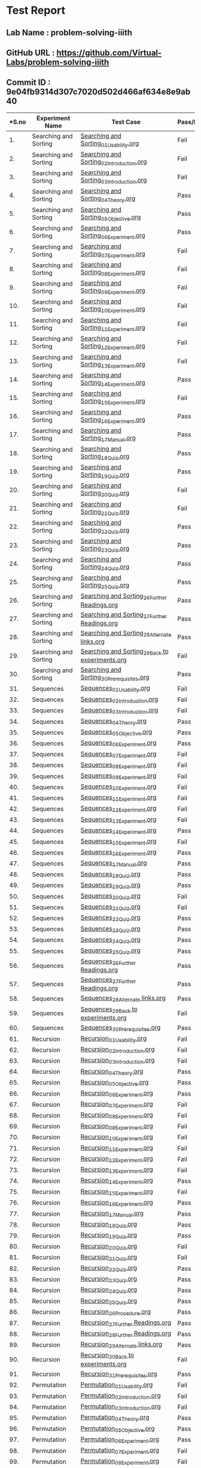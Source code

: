 * Test Report
** Lab Name : problem-solving-iiith
** GitHub URL : https://github.com/Virtual-Labs/problem-solving-iiith
** Commit ID : 9e04fb9314d307c7020d502d466af634e8e9ab40

|----------------------------------------------------------------------------------------------------------------------------------------------------------------
|*S.no       |      Experiment Name                                 |                 Test Case                                      |    Pass/Fail       | Defect Link*
|----------------------------------------------------------------------------------------------------------------------------------------------------------------
|1.          |  Searching and Sorting                               |  [[https://github.com/Virtual-Labs/problem-solving-iiith/blob/master/test-cases/integration_test-cases/Searching and Sorting/Searching and Sorting_01_Usability.org][Searching and Sorting_01_Usability.org]]                        |Fail                |[[https://github.com/Virtual-Labs/problem-solving-iiith/issues/102][102]]
|----------------------------------------------------------------------------------------------------------------------------------------------------------------
|2.          |  Searching and Sorting                               |  [[https://github.com/Virtual-Labs/problem-solving-iiith/blob/master/test-cases/integration_test-cases/Searching and Sorting/Searching and Sorting_02_Introduction.org][Searching and Sorting_02_Introduction.org]]                     |Fail                |[[https://github.com/Virtual-Labs/problem-solving-iiith/issues/103][103]]     
|----------------------------------------------------------------------------------------------------------------------------------------------------------------
|3.          |  Searching and Sorting                               |  [[https://github.com/Virtual-Labs/problem-solving-iiith/blob/master/test-cases/integration_test-cases/Searching and Sorting/Searching and Sorting_03_Introduction.org][Searching and Sorting_03_Introduction.org]]                     |Fail                |[[ https://github.com/Virtual-Labs/problem-solving-iiith/issues/104][104]]     
|----------------------------------------------------------------------------------------------------------------------------------------------------------------
|4.          |  Searching and Sorting                               |  [[https://github.com/Virtual-Labs/problem-solving-iiith/blob/master/test-cases/integration_test-cases/Searching and Sorting/Searching and Sorting_04_Theory.org][Searching and Sorting_04_Theory.org]]                           |Pass                |N/A      
|----------------------------------------------------------------------------------------------------------------------------------------------------------------
|5.          |  Searching and Sorting                               |  [[https://github.com/Virtual-Labs/problem-solving-iiith/blob/master/test-cases/integration_test-cases/Searching and Sorting/Searching and Sorting_05_Objective.org][Searching and Sorting_05_Objective.org]]                        |Pass                |N/A     
|----------------------------------------------------------------------------------------------------------------------------------------------------------------
|6.          |  Searching and Sorting                               |  [[https://github.com/Virtual-Labs/problem-solving-iiith/blob/master/test-cases/integration_test-cases/Searching and Sorting/Searching and Sorting_06_Experiment.org][Searching and Sorting_06_Experiment.org]]                       |Pass                |N/A     
|----------------------------------------------------------------------------------------------------------------------------------------------------------------
|7.          |  Searching and Sorting                               |  [[https://github.com/Virtual-Labs/problem-solving-iiith/blob/master/test-cases/integration_test-cases/Searching and Sorting/Searching and Sorting_07_Experiment.org][Searching and Sorting_07_Experiment.org]]                       |Fail                |[[https://github.com/Virtual-Labs/problem-solving-iiith/issues/105][105]]     
|----------------------------------------------------------------------------------------------------------------------------------------------------------------
|8.          |  Searching and Sorting                               |  [[https://github.com/Virtual-Labs/problem-solving-iiith/blob/master/test-cases/integration_test-cases/Searching and Sorting/Searching and Sorting_08_Experiment.org][Searching and Sorting_08_Experiment.org]]                       |Fail                |[[https://github.com/Virtual-Labs/problem-solving-iiith/issues/106][106]]    
|----------------------------------------------------------------------------------------------------------------------------------------------------------------
|9.          |  Searching and Sorting                               |  [[https://github.com/Virtual-Labs/problem-solving-iiith/blob/master/test-cases/integration_test-cases/Searching and Sorting/Searching and Sorting_09_Experiment.org][Searching and Sorting_09_Experiment.org]]                       |Fail                |[[https://github.com/Virtual-Labs/problem-solving-iiith/issues/107][107]]     
|----------------------------------------------------------------------------------------------------------------------------------------------------------------
|10.         |  Searching and Sorting                               |  [[https://github.com/Virtual-Labs/problem-solving-iiith/blob/master/test-cases/integration_test-cases/Searching and Sorting/Searching and Sorting_10_Experiment.org][Searching and Sorting_10_Experiment.org]]                       |Fail                |[[https://github.com/Virtual-Labs/problem-solving-iiith/issues/108][108]]            
|----------------------------------------------------------------------------------------------------------------------------------------------------------------
|11.         |  Searching and Sorting                               |  [[https://github.com/Virtual-Labs/problem-solving-iiith/blob/master/test-cases/integration_test-cases/Searching and Sorting/Searching and Sorting_11_Experiment.org][Searching and Sorting_11_Experiment.org]]                       |Fail                |[[https://github.com/Virtual-Labs/problem-solving-iiith/issues/109][109]]     
|----------------------------------------------------------------------------------------------------------------------------------------------------------------
|12.         |  Searching and Sorting                               |  [[https://github.com/Virtual-Labs/problem-solving-iiith/blob/master/test-cases/integration_test-cases/Searching and Sorting/Searching and Sorting_12_Experiment.org][Searching and Sorting_12_Experiment.org]]                       |Fail                |[[https://github.com/Virtual-Labs/problem-solving-iiith/issues/110][110]]       
|----------------------------------------------------------------------------------------------------------------------------------------------------------------
|13.         |  Searching and Sorting                               |  [[https://github.com/Virtual-Labs/problem-solving-iiith/blob/master/test-cases/integration_test-cases/Searching and Sorting/Searching and Sorting_13_Experiment.org][Searching and Sorting_13_Experiment.org]]                       |Fail                |[[https://github.com/Virtual-Labs/problem-solving-iiith/issues/111][111]]      
|----------------------------------------------------------------------------------------------------------------------------------------------------------------
|14.         |  Searching and Sorting                               |  [[https://github.com/Virtual-Labs/problem-solving-iiith/blob/master/test-cases/integration_test-cases/Searching and Sorting/Searching and Sorting_14_Experiment.org][Searching and Sorting_14_Experiment.org]]                       |Pass                |N/A     
|----------------------------------------------------------------------------------------------------------------------------------------------------------------
|15.         |  Searching and Sorting                               |  [[https://github.com/Virtual-Labs/problem-solving-iiith/blob/master/test-cases/integration_test-cases/Searching and Sorting/Searching and Sorting_15_Experiment.org][Searching and Sorting_15_Experiment.org]]                       |Fail                |[[https://github.com/Virtual-Labs/problem-solving-iiith/issues/112][112]]     
|----------------------------------------------------------------------------------------------------------------------------------------------------------------
|16.         |  Searching and Sorting                               |  [[https://github.com/Virtual-Labs/problem-solving-iiith/blob/master/test-cases/integration_test-cases/Searching and Sorting/Searching and Sorting_16_Experiment.org][Searching and Sorting_16_Experiment.org]]                       |Pass                |N/A     
|----------------------------------------------------------------------------------------------------------------------------------------------------------------
|17.         |  Searching and Sorting                               |  [[https://github.com/Virtual-Labs/problem-solving-iiith/blob/master/test-cases/integration_test-cases/Searching and Sorting/Searching and Sorting_17_Manual.org][Searching and Sorting_17_Manual.org]]                           |Pass                |N/A     
|----------------------------------------------------------------------------------------------------------------------------------------------------------------
|18.         |  Searching and Sorting                               |  [[https://github.com/Virtual-Labs/problem-solving-iiith/blob/master/test-cases/integration_test-cases/Searching and Sorting/Searching and Sorting_18_Quiz.org][Searching and Sorting_18_Quiz.org]]                             |Pass                |N/A     
|----------------------------------------------------------------------------------------------------------------------------------------------------------------
|19.         |  Searching and Sorting                               |  [[https://github.com/Virtual-Labs/problem-solving-iiith/blob/master/test-cases/integration_test-cases/Searching and Sorting/Searching and Sorting_19_Quiz.org][Searching and Sorting_19_Quiz.org]]                             |Pass                |N/A     
|----------------------------------------------------------------------------------------------------------------------------------------------------------------
|20.         |  Searching and Sorting                               |  [[https://github.com/Virtual-Labs/problem-solving-iiith/blob/master/test-cases/integration_test-cases/Searching and Sorting/Searching and Sorting_20_Quiz.org][Searching and Sorting_20_Quiz.org]]                             |Fail                |[[https://github.com/Virtual-Labs/problem-solving-iiith/issues/113][113]]     
|----------------------------------------------------------------------------------------------------------------------------------------------------------------
|21.         |  Searching and Sorting                               |  [[https://github.com/Virtual-Labs/problem-solving-iiith/blob/master/test-cases/integration_test-cases/Searching and Sorting/Searching and Sorting_21_Quiz.org][Searching and Sorting_21_Quiz.org]]                             |Fail                |[[https://github.com/Virtual-Labs/problem-solving-iiith/issues/114][114]]     
|----------------------------------------------------------------------------------------------------------------------------------------------------------------
|22.         |  Searching and Sorting                               |  [[https://github.com/Virtual-Labs/problem-solving-iiith/blob/master/test-cases/integration_test-cases/Searching and Sorting/Searching and Sorting_22_Quiz.org][Searching and Sorting_22_Quiz.org]]                             |Pass                |N/A     
|----------------------------------------------------------------------------------------------------------------------------------------------------------------
|23.         |  Searching and Sorting                               |  [[https://github.com/Virtual-Labs/problem-solving-iiith/blob/master/test-cases/integration_test-cases/Searching and Sorting/Searching and Sorting_23_Quiz.org][Searching and Sorting_23_Quiz.org]]                             |Pass                |N/A     
|----------------------------------------------------------------------------------------------------------------------------------------------------------------
|24.         |  Searching and Sorting                               |  [[https://github.com/Virtual-Labs/problem-solving-iiith/blob/master/test-cases/integration_test-cases/Searching and Sorting/Searching and Sorting_24_Quiz.org][Searching and Sorting_24_Quiz.org]]                             |Pass                |N/A     
|----------------------------------------------------------------------------------------------------------------------------------------------------------------
|25.         |  Searching and Sorting                               |  [[https://github.com/Virtual-Labs/problem-solving-iiith/blob/master/test-cases/integration_test-cases/Searching and Sorting/Searching and Sorting_25_Quiz.org][Searching and Sorting_25_Quiz.org]]                             |Pass                |N/A     
|----------------------------------------------------------------------------------------------------------------------------------------------------------------
|26.         |  Searching and Sorting                               |  [[https://github.com/Virtual-Labs/problem-solving-iiith/blob/master/test-cases/integration_test-cases/Searching and Sorting/Searching and Sorting_26_Further Readings.org][Searching and Sorting_26_Further Readings.org]]                 |Pass                |N/A     
|----------------------------------------------------------------------------------------------------------------------------------------------------------------
|27.         |  Searching and Sorting                               |  [[https://github.com/Virtual-Labs/problem-solving-iiith/blob/master/test-cases/integration_test-cases/Searching and Sorting/Searching and Sorting_27_Further Readings.org][Searching and Sorting_27_Further Readings.org]]                 |Pass                |N/A     
|----------------------------------------------------------------------------------------------------------------------------------------------------------------
|28.         |  Searching and Sorting                               |  [[https://github.com/Virtual-Labs/problem-solving-iiith/blob/master/test-cases/integration_test-cases/Searching and Sorting/Searching and Sorting_28_Alternate links.org][Searching and Sorting_28_Alternate links.org]]                  |Pass                |N/A     
|----------------------------------------------------------------------------------------------------------------------------------------------------------------
|29.         |  Searching and Sorting                               |  [[https://github.com/Virtual-Labs/problem-solving-iiith/blob/master/test-cases/integration_test-cases/Searching and Sorting/Searching and Sorting_29_Back to experiments.org][Searching and Sorting_29_Back to experiments.org]]              |Fail                |[[https://github.com/Virtual-Labs/problem-solving-iiith/issues/115][115]]      
|----------------------------------------------------------------------------------------------------------------------------------------------------------------
|30.         |  Searching and Sorting                               |  [[https://github.com/Virtual-Labs/problem-solving-iiith/blob/master/test-cases/integration_test-cases/Searching and Sorting/Searching and Sorting_30_Prerequisites.org][Searching and Sorting_30_Prerequisites.org]]                    |Pass                |N/A    
|----------------------------------------------------------------------------------------------------------------------------------------------------------------
|31.         |  Sequences                                           |  [[https://github.com/Virtual-Labs/problem-solving-iiith/blob/master/test-cases/integration_test-cases/Sequences/Sequences_01_Usability.org][Sequences_01_Usability.org]]                                    |Fail                |[[https://github.com/Virtual-Labs/problem-solving-iiith/issues/130][130]]     
|----------------------------------------------------------------------------------------------------------------------------------------------------------------
|32.         |  Sequences                                           |  [[https://github.com/Virtual-Labs/problem-solving-iiith/blob/master/test-cases/integration_test-cases/Sequences/Sequences_02_Introduction.org][Sequences_02_Introduction.org]]                                 |Fail                |[[https://github.com/Virtual-Labs/problem-solving-iiith/issues/131][131]]     
|----------------------------------------------------------------------------------------------------------------------------------------------------------------
|33.         |  Sequences                                           |  [[https://github.com/Virtual-Labs/problem-solving-iiith/blob/master/test-cases/integration_test-cases/Sequences/Sequences_03_Introduction.org][Sequences_03_Introduction.org]]                                 |Fail                |[[ https://github.com/Virtual-Labs/problem-solving-iiith/issues/132][132]]      
|----------------------------------------------------------------------------------------------------------------------------------------------------------------
|34.         |  Sequences                                           |  [[https://github.com/Virtual-Labs/problem-solving-iiith/blob/master/test-cases/integration_test-cases/Sequences/Sequences_04_Theory.org][Sequences_04_Theory.org]]                                       |Pass                |N/A    
|----------------------------------------------------------------------------------------------------------------------------------------------------------------
|35.         |  Sequences                                           |  [[https://github.com/Virtual-Labs/problem-solving-iiith/blob/master/test-cases/integration_test-cases/Sequences/Sequences_05_Objective.org][Sequences_05_Objective.org]]                                    |Pass                |N/A     
|----------------------------------------------------------------------------------------------------------------------------------------------------------------
|36.         |  Sequences                                           |  [[https://github.com/Virtual-Labs/problem-solving-iiith/blob/master/test-cases/integration_test-cases/Sequences/Sequences_06_Experiment.org][Sequences_06_Experiment.org]]                                   |Pass                |N/A     
|----------------------------------------------------------------------------------------------------------------------------------------------------------------
|37.         |  Sequences                                           |  [[https://github.com/Virtual-Labs/problem-solving-iiith/blob/master/test-cases/integration_test-cases/Sequences/Sequences_07_Experiment.org][Sequences_07_Experiment.org]]                                   |Fail                 |[[https://github.com/Virtual-Labs/problem-solving-iiith/issues/133][133]]      
|----------------------------------------------------------------------------------------------------------------------------------------------------------------
|38.         |  Sequences                                           |  [[https://github.com/Virtual-Labs/problem-solving-iiith/blob/master/test-cases/integration_test-cases/Sequences/Sequences_08_Experiment.org][Sequences_08_Experiment.org]]                                   |Fail                 |[[https://github.com/Virtual-Labs/problem-solving-iiith/issues/134][134]]      
|----------------------------------------------------------------------------------------------------------------------------------------------------------------
|39.         |  Sequences                                           |  [[https://github.com/Virtual-Labs/problem-solving-iiith/blob/master/test-cases/integration_test-cases/Sequences/Sequences_09_Experiment.org][Sequences_09_Experiment.org]]                                   |Fail                 |[[https://github.com/Virtual-Labs/problem-solving-iiith/issues/135][135]]  
|----------------------------------------------------------------------------------------------------------------------------------------------------------------
|40.         |  Sequences                                           |  [[https://github.com/Virtual-Labs/problem-solving-iiith/blob/master/test-cases/integration_test-cases/Sequences/Sequences_10_Experiment.org][Sequences_10_Experiment.org]]                                   |Fail                 |[[https://github.com/Virtual-Labs/problem-solving-iiith/issues/136][136]]   
|----------------------------------------------------------------------------------------------------------------------------------------------------------------
|41.         |  Sequences                                           |  [[https://github.com/Virtual-Labs/problem-solving-iiith/blob/master/test-cases/integration_test-cases/Sequences/Sequences_11_Experiment.org][Sequences_11_Experiment.org]]                                   |Fail                 |[[https://github.com/Virtual-Labs/problem-solving-iiith/issues/137][137]]     
|----------------------------------------------------------------------------------------------------------------------------------------------------------------
|42.         |  Sequences                                           |  [[https://github.com/Virtual-Labs/problem-solving-iiith/blob/master/test-cases/integration_test-cases/Sequences/Sequences_12_Experiment.org][Sequences_12_Experiment.org]]                                   |Fail                 |[[https://github.com/Virtual-Labs/problem-solving-iiith/issues/138][138]]     
|----------------------------------------------------------------------------------------------------------------------------------------------------------------
|43.         |  Sequences                                           |  [[https://github.com/Virtual-Labs/problem-solving-iiith/blob/master/test-cases/integration_test-cases/Sequences/Sequences_13_Experiment.org][Sequences_13_Experiment.org]]                                   |Fail                 |[[https://github.com/Virtual-Labs/problem-solving-iiith/issues/139][139]]    
|----------------------------------------------------------------------------------------------------------------------------------------------------------------
|44.         |  Sequences                                           |  [[https://github.com/Virtual-Labs/problem-solving-iiith/blob/master/test-cases/integration_test-cases/Sequences/Sequences_14_Experiment.org][Sequences_14_Experiment.org]]                                   |Pass                 |N/A       
|----------------------------------------------------------------------------------------------------------------------------------------------------------------
|45.         |  Sequences                                           |  [[https://github.com/Virtual-Labs/problem-solving-iiith/blob/master/test-cases/integration_test-cases/Sequences/Sequences_15_Experiment.org][Sequences_15_Experiment.org]]                                   |Fail                 |[[https://github.com/Virtual-Labs/problem-solving-iiith/issues/140][140]]      
|----------------------------------------------------------------------------------------------------------------------------------------------------------------
|46.         |  Sequences                                           |  [[https://github.com/Virtual-Labs/problem-solving-iiith/blob/master/test-cases/integration_test-cases/Sequences/Sequences_16_Experiment.org][Sequences_16_Experiment.org]]                                   |Pass                 |N/A      
|----------------------------------------------------------------------------------------------------------------------------------------------------------------
|47.         |  Sequences                                           |  [[https://github.com/Virtual-Labs/problem-solving-iiith/blob/master/test-cases/integration_test-cases/Sequences/Sequences_17_Manual.org][Sequences_17_Manual.org]]                                       |Pass                 |N/A      
|----------------------------------------------------------------------------------------------------------------------------------------------------------------
|48.         |  Sequences                                           |  [[https://github.com/Virtual-Labs/problem-solving-iiith/blob/master/test-cases/integration_test-cases/Sequences/Sequences_18_Quiz.org][Sequences_18_Quiz.org]]                                         |Pass                 |N/A      
|----------------------------------------------------------------------------------------------------------------------------------------------------------------
|49.         |  Sequences                                           |  [[https://github.com/Virtual-Labs/problem-solving-iiith/blob/master/test-cases/integration_test-cases/Sequences/Sequences_19_Quiz.org][Sequences_19_Quiz.org]]                                         |Pass                 |N/A      
|----------------------------------------------------------------------------------------------------------------------------------------------------------------
|50.         |  Sequences                                           |  [[https://github.com/Virtual-Labs/problem-solving-iiith/blob/master/test-cases/integration_test-cases/Sequences/Sequences_20_Quiz.org][Sequences_20_Quiz.org]]                                         |Fail                 |[[https://github.com/Virtual-Labs/problem-solving-iiith/issues/141][141]]      
|----------------------------------------------------------------------------------------------------------------------------------------------------------------
|51.         |  Sequences                                           |  [[https://github.com/Virtual-Labs/problem-solving-iiith/blob/master/test-cases/integration_test-cases/Sequences/Sequences_21_Quiz.org][Sequences_21_Quiz.org]]                                         |Fail                 |[[https://github.com/Virtual-Labs/problem-solving-iiith/issues/142][142]]      
|----------------------------------------------------------------------------------------------------------------------------------------------------------------
|52.         |  Sequences                                           |  [[https://github.com/Virtual-Labs/problem-solving-iiith/blob/master/test-cases/integration_test-cases/Sequences/Sequences_22_Quiz.org][Sequences_22_Quiz.org]]                                         |Pass                 |N/A      
|----------------------------------------------------------------------------------------------------------------------------------------------------------------
|53.         |  Sequences                                           |  [[https://github.com/Virtual-Labs/problem-solving-iiith/blob/master/test-cases/integration_test-cases/Sequences/Sequences_23_Quiz.org][Sequences_23_Quiz.org]]                                         |Pass                 |N/A      
|----------------------------------------------------------------------------------------------------------------------------------------------------------------
|54.         |  Sequences                                           |  [[https://github.com/Virtual-Labs/problem-solving-iiith/blob/master/test-cases/integration_test-cases/Sequences/Sequences_24_Quiz.org][Sequences_24_Quiz.org]]                                         |Pass                 |N/A      
|----------------------------------------------------------------------------------------------------------------------------------------------------------------
|55.         |  Sequences                                           |  [[https://github.com/Virtual-Labs/problem-solving-iiith/blob/master/test-cases/integration_test-cases/Sequences/Sequences_25_Quiz.org][Sequences_25_Quiz.org]]                                         |Pass                 |N/A      
|----------------------------------------------------------------------------------------------------------------------------------------------------------------
|56.         |  Sequences                                           |  [[https://github.com/Virtual-Labs/problem-solving-iiith/blob/master/test-cases/integration_test-cases/Sequences/Sequences_26_Further Readings.org][Sequences_26_Further Readings.org]]                             |Pass                 |N/A      
|----------------------------------------------------------------------------------------------------------------------------------------------------------------
|57.         |  Sequences                                           |  [[https://github.com/Virtual-Labs/problem-solving-iiith/blob/master/test-cases/integration_test-cases/Sequences/Sequences_27_Further Readings.org][Sequences_27_Further Readings.org]]                             |Pass                 |N/A      
|----------------------------------------------------------------------------------------------------------------------------------------------------------------
|58.         |  Sequences                                           |  [[https://github.com/Virtual-Labs/problem-solving-iiith/blob/master/test-cases/integration_test-cases/Sequences/Sequences_28_Alternate links.org][Sequences_28_Alternate links.org]]                              |Pass                 |N/A      
|----------------------------------------------------------------------------------------------------------------------------------------------------------------
|59.         |  Sequences                                           |  [[https://github.com/Virtual-Labs/problem-solving-iiith/blob/master/test-cases/integration_test-cases/Sequences/Sequences_29_Back to experiments.org][Sequences_29_Back to experiments.org]]                          |Fail                 |[[https://github.com/Virtual-Labs/problem-solving-iiith/issues/143][143]]      
|----------------------------------------------------------------------------------------------------------------------------------------------------------------
|60.         |  Sequences                                           |  [[https://github.com/Virtual-Labs/problem-solving-iiith/blob/master/test-cases/integration_test-cases/Sequences/Sequences_30_Prerequisites.org][Sequences_30_Prerequisites.org]]                                |Pass                 |N/A      
|----------------------------------------------------------------------------------------------------------------------------------------------------------------
|61.         |  Recursion                                           |  [[https://github.com/Virtual-Labs/problem-solving-iiith/blob/master/test-cases/integration_test-cases/Recursion/Recursion_01_Usability.org][Recursion_01_Usability.org]]                                    |Fail                 |[[https://github.com/Virtual-Labs/problem-solving-iiith/issues/74][74]]     
|----------------------------------------------------------------------------------------------------------------------------------------------------------------
|62.         |  Recursion                                           |  [[https://github.com/Virtual-Labs/problem-solving-iiith/blob/master/test-cases/integration_test-cases/Recursion/Recursion_02_Introduction.org][Recursion_02_Introduction.org]]                                 |Fail                 |[[https://github.com/Virtual-Labs/problem-solving-iiith/issues/75][75]]    
|----------------------------------------------------------------------------------------------------------------------------------------------------------------
|63.         |  Recursion                                           |  [[https://github.com/Virtual-Labs/problem-solving-iiith/blob/master/test-cases/integration_test-cases/Recursion/Recursion_03_Introduction.org][Recursion_03_Introduction.org]]                                 |Fail                 |[[ https://github.com/Virtual-Labs/problem-solving-iiith/issues/76][76]]       
|----------------------------------------------------------------------------------------------------------------------------------------------------------------
|64.         |  Recursion                                           |  [[https://github.com/Virtual-Labs/problem-solving-iiith/blob/master/test-cases/integration_test-cases/Recursion/Recursion_04_Theory.org][Recursion_04_Theory.org]]                                       |Pass                 |N/A      
|----------------------------------------------------------------------------------------------------------------------------------------------------------------
|65.         |  Recursion                                           |  [[https://github.com/Virtual-Labs/problem-solving-iiith/blob/master/test-cases/integration_test-cases/Recursion/Recursion_05_Objective.org][Recursion_05_Objective.org]]                                    |Pass                 |N/A      
|----------------------------------------------------------------------------------------------------------------------------------------------------------------
|66.         |  Recursion                                           |  [[https://github.com/Virtual-Labs/problem-solving-iiith/blob/master/test-cases/integration_test-cases/Recursion/Recursion_06_Experiment.org][Recursion_06_Experiment.org]]                                   |Pass                 |N/A      
|----------------------------------------------------------------------------------------------------------------------------------------------------------------
|67.         |  Recursion                                           |  [[https://github.com/Virtual-Labs/problem-solving-iiith/blob/master/test-cases/integration_test-cases/Recursion/Recursion_07_Experiment.org][Recursion_07_Experiment.org]]                                   |Fail                 |[[https://github.com/Virtual-Labs/problem-solving-iiith/issues/77][77]]      
|----------------------------------------------------------------------------------------------------------------------------------------------------------------
|68.         |  Recursion                                           |  [[https://github.com/Virtual-Labs/problem-solving-iiith/blob/master/test-cases/integration_test-cases/Recursion/Recursion_08_Experiment.org][Recursion_08_Experiment.org]]                                   |Fail                 |[[https://github.com/Virtual-Labs/problem-solving-iiith/issues/78][78]]     
|----------------------------------------------------------------------------------------------------------------------------------------------------------------
|69.         |  Recursion                                           |  [[https://github.com/Virtual-Labs/problem-solving-iiith/blob/master/test-cases/integration_test-cases/Recursion/Recursion_09_Experiment.org][Recursion_09_Experiment.org]]                                   |Fail                 |[[https://github.com/Virtual-Labs/problem-solving-iiith/issues/79][79]]     
|----------------------------------------------------------------------------------------------------------------------------------------------------------------
|70.         |  Recursion                                           |  [[https://github.com/Virtual-Labs/problem-solving-iiith/blob/master/test-cases/integration_test-cases/Recursion/Recursion_10_Experiment.org][Recursion_10_Experiment.org]]                                   |Fail                 |[[https://github.com/Virtual-Labs/problem-solving-iiith/issues/80][80]]    
|----------------------------------------------------------------------------------------------------------------------------------------------------------------
|71.         |  Recursion                                           |  [[https://github.com/Virtual-Labs/problem-solving-iiith/blob/master/test-cases/integration_test-cases/Recursion/Recursion_11_Experiment.org][Recursion_11_Experiment.org]]                                   |Fail                 |[[https://github.com/Virtual-Labs/problem-solving-iiith/issues/81][81]]      
|----------------------------------------------------------------------------------------------------------------------------------------------------------------
|72.         |  Recursion                                           |  [[https://github.com/Virtual-Labs/problem-solving-iiith/blob/master/test-cases/integration_test-cases/Recursion/Recursion_12_Experiment.org][Recursion_12_Experiment.org]]                                   |Fail                 |[[https://github.com/Virtual-Labs/problem-solving-iiith/issues/82][82]]     
|----------------------------------------------------------------------------------------------------------------------------------------------------------------
|73.         |  Recursion                                           |  [[https://github.com/Virtual-Labs/problem-solving-iiith/blob/master/test-cases/integration_test-cases/Recursion/Recursion_13_Experiment.org][Recursion_13_Experiment.org]]                                   |Fail                 |[[https://github.com/Virtual-Labs/problem-solving-iiith/issues/83][83]]      
|----------------------------------------------------------------------------------------------------------------------------------------------------------------
|74.         |  Recursion                                           |  [[https://github.com/Virtual-Labs/problem-solving-iiith/blob/master/test-cases/integration_test-cases/Recursion/Recursion_14_Experiment.org][Recursion_14_Experiment.org]]                                   |Pass                 |N/A      
|----------------------------------------------------------------------------------------------------------------------------------------------------------------
|75.         |  Recursion                                           |  [[https://github.com/Virtual-Labs/problem-solving-iiith/blob/master/test-cases/integration_test-cases/Recursion/Recursion_15_Experiment.org][Recursion_15_Experiment.org]]                                   |Fail                 |[[https://github.com/Virtual-Labs/problem-solving-iiith/issues/84][84]]     
|----------------------------------------------------------------------------------------------------------------------------------------------------------------
|76.         |  Recursion                                           |  [[https://github.com/Virtual-Labs/problem-solving-iiith/blob/master/test-cases/integration_test-cases/Recursion/Recursion_16_Experiment.org][Recursion_16_Experiment.org]]                                   |Pass                 |N/A      
|----------------------------------------------------------------------------------------------------------------------------------------------------------------
|77.         |  Recursion                                           |  [[https://github.com/Virtual-Labs/problem-solving-iiith/blob/master/test-cases/integration_test-cases/Recursion/Recursion_17_Manual.org][Recursion_17_Manual.org]]                                       |Pass                 |N/A      
|----------------------------------------------------------------------------------------------------------------------------------------------------------------
|78.         |  Recursion                                           |  [[https://github.com/Virtual-Labs/problem-solving-iiith/blob/master/test-cases/integration_test-cases/Recursion/Recursion_18_Quiz.org][Recursion_18_Quiz.org]]                                         |Pass                 |N/A      
|----------------------------------------------------------------------------------------------------------------------------------------------------------------
|79.         |  Recursion                                           |  [[https://github.com/Virtual-Labs/problem-solving-iiith/blob/master/test-cases/integration_test-cases/Recursion/Recursion_19_Quiz.org][Recursion_19_Quiz.org]]                                         |Pass                 |N/A      
|----------------------------------------------------------------------------------------------------------------------------------------------------------------
|80.         |  Recursion                                           |  [[https://github.com/Virtual-Labs/problem-solving-iiith/blob/master/test-cases/integration_test-cases/Recursion/Recursion_20_Quiz.org][Recursion_20_Quiz.org]]                                         |Fail                 |[[https://github.com/Virtual-Labs/problem-solving-iiith/issues/53][85]]     
|----------------------------------------------------------------------------------------------------------------------------------------------------------------
|81.         |  Recursion                                           |  [[https://github.com/Virtual-Labs/problem-solving-iiith/blob/master/test-cases/integration_test-cases/Recursion/Recursion_21_Quiz.org][Recursion_21_Quiz.org]]                                         |Fail                 |[[https://github.com/Virtual-Labs/problem-solving-iiith/issues/86][86]]     
|----------------------------------------------------------------------------------------------------------------------------------------------------------------
|82.         |  Recursion                                           |  [[https://github.com/Virtual-Labs/problem-solving-iiith/blob/master/test-cases/integration_test-cases/Recursion/Recursion_22_Quiz.org][Recursion_22_Quiz.org]]                                         |Pass                 |N/A      
|----------------------------------------------------------------------------------------------------------------------------------------------------------------
|83.         |  Recursion                                           |  [[https://github.com/Virtual-Labs/problem-solving-iiith/blob/master/test-cases/integration_test-cases/Recursion/Recursion_23_Quiz.org][Recursion_23_Quiz.org]]                                         |Pass                 |N/A      
|----------------------------------------------------------------------------------------------------------------------------------------------------------------
|84.         |  Recursion                                           |  [[https://github.com/Virtual-Labs/problem-solving-iiith/blob/master/test-cases/integration_test-cases/Recursion/Recursion_24_Quiz.org][Recursion_24_Quiz.org]]                                         |Pass                 |N/A      
|----------------------------------------------------------------------------------------------------------------------------------------------------------------
|85.         |  Recursion                                           |  [[https://github.com/Virtual-Labs/problem-solving-iiith/blob/master/test-cases/integration_test-cases/Recursion/Recursion_25_Quiz.org][Recursion_25_Quiz.org]]                                         |Pass                 |N/A      
|----------------------------------------------------------------------------------------------------------------------------------------------------------------
|86.         |  Recursion                                           |  [[https://github.com/Virtual-Labs/problem-solving-iiith/blob/master/test-cases/integration_test-cases/Recursion/Recursion_26_Procedure.org][Recursion_26_Procedure.org]]                                    |Pass                 |N/A      
|----------------------------------------------------------------------------------------------------------------------------------------------------------------
|87.         |  Recursion                                           |  [[https://github.com/Virtual-Labs/problem-solving-iiith/blob/master/test-cases/integration_test-cases/Recursion/Recursion_27_Further Readings.org][Recursion_27_Further Readings.org]]                             |Pass                 |N/A      
|----------------------------------------------------------------------------------------------------------------------------------------------------------------
|88.         |  Recursion                                           |  [[https://github.com/Virtual-Labs/problem-solving-iiith/blob/master/test-cases/integration_test-cases/Recursion/Recursion_28_Further Readings.org][Recursion_28_Further Readings.org]]                             |Pass                 |N/A      
|----------------------------------------------------------------------------------------------------------------------------------------------------------------
|89.         |  Recursion                                           |  [[https://github.com/Virtual-Labs/problem-solving-iiith/blob/master/test-cases/integration_test-cases/Recursion/Recursion_29_Alternate links.org][Recursion_29_Alternate links.org]]                              |Pass                 |N/A      
|----------------------------------------------------------------------------------------------------------------------------------------------------------------
|90.         |  Recursion                                           |  [[https://github.com/Virtual-Labs/problem-solving-iiith/blob/master/test-cases/integration_test-cases/Recursion/Recursion_30_Back to experiments.org][Recursion_30_Back to experiments.org]]                          |Fail                 |[[https://github.com/Virtual-Labs/problem-solving-iiith/issues/87][87]]     
|----------------------------------------------------------------------------------------------------------------------------------------------------------------
|91.         |  Recursion                                           |  [[https://github.com/Virtual-Labs/problem-solving-iiith/blob/master/test-cases/integration_test-cases/Recursion/Recursion_31_Prerequisites.org][Recursion_31_Prerequisites.org]]                                |Pass                 |N/A      
|----------------------------------------------------------------------------------------------------------------------------------------------------------------
|92.         |  Permutation                                         |  [[https://github.com/Virtual-Labs/problem-solving-iiith/blob/master/test-cases/integration_test-cases/Permutation/Permutation_01_Usability.org][Permutation_01_Usability.org]]                                  |Fail                 |[[https://github.com/Virtual-Labs/problem-solving-iiith/issues/116][116]]     
|----------------------------------------------------------------------------------------------------------------------------------------------------------------
|93.         |  Permutation                                         |  [[https://github.com/Virtual-Labs/problem-solving-iiith/blob/master/test-cases/integration_test-cases/Permutation/Permutation_02_Introduction.org][Permutation_02_Introduction.org]]                               |Fail                 |[[https://github.com/Virtual-Labs/problem-solving-iiith/issues/117][117]]   
|----------------------------------------------------------------------------------------------------------------------------------------------------------------
|94.         |  Permutation                                         |  [[https://github.com/Virtual-Labs/problem-solving-iiith/blob/master/test-cases/integration_test-cases/Permutation/Permutation_03_Introduction.org][Permutation_03_Introduction.org]]                               |Fail                 |[[ https://github.com/Virtual-Labs/problem-solving-iiith/issues/118][118]]    
|----------------------------------------------------------------------------------------------------------------------------------------------------------------
|95.         |  Permutation                                         |  [[https://github.com/Virtual-Labs/problem-solving-iiith/blob/master/test-cases/integration_test-cases/Permutation/Permutation_04_Theory.org][Permutation_04_Theory.org]]                                     |Pass                 |N/A      
|----------------------------------------------------------------------------------------------------------------------------------------------------------------
|96.         |  Permutation                                         |  [[https://github.com/Virtual-Labs/problem-solving-iiith/blob/master/test-cases/integration_test-cases/Permutation/Permutation_05_Objective.org][Permutation_05_Objective.org]]                                  |Pass                 |N/A      
|----------------------------------------------------------------------------------------------------------------------------------------------------------------
|97.         |  Permutation                                         |  [[https://github.com/Virtual-Labs/problem-solving-iiith/blob/master/test-cases/integration_test-cases/Permutation/Permutation_06_Experiment.org][Permutation_06_Experiment.org]]                                 |Pass                 |N/A      
|----------------------------------------------------------------------------------------------------------------------------------------------------------------
|98.         |  Permutation                                         |  [[https://github.com/Virtual-Labs/problem-solving-iiith/blob/master/test-cases/integration_test-cases/Permutation/Permutation_07_Experiment.org][Permutation_07_Experiment.org]]                                 |Fail                 |[[https://github.com/Virtual-Labs/problem-solving-iiith/issues/119][119]]      
|----------------------------------------------------------------------------------------------------------------------------------------------------------------
|99.         |  Permutation                                         |  [[https://github.com/Virtual-Labs/problem-solving-iiith/blob/master/test-cases/integration_test-cases/Permutation/Permutation_08_Experiment.org][Permutation_08_Experiment.org]]                                 |Fail                 |[[https://github.com/Virtual-Labs/problem-solving-iiith/issues/120][120]]   
|----------------------------------------------------------------------------------------------------------------------------------------------------------------
|100.        |  Permutation                                         |  [[https://github.com/Virtual-Labs/problem-solving-iiith/blob/master/test-cases/integration_test-cases/Permutation/Permutation_09_Experiment.org][Permutation_09_Experiment.org]]                                 |Fail                 |[[https://github.com/Virtual-Labs/problem-solving-iiith/issues/121][121]]    
|----------------------------------------------------------------------------------------------------------------------------------------------------------------
|101.        |  Permutation                                         |  [[https://github.com/Virtual-Labs/problem-solving-iiith/blob/master/test-cases/integration_test-cases/Permutation/Permutation_10_Experiment.org][Permutation_10_Experiment.org]]                                 |Fail                 |[[https://github.com/Virtual-Labs/problem-solving-iiith/issues/122][122]]     
|----------------------------------------------------------------------------------------------------------------------------------------------------------------
|102.        |  Permutation                                         |  [[https://github.com/Virtual-Labs/problem-solving-iiith/blob/master/test-cases/integration_test-cases/Permutation/Permutation_11_Experiment.org][Permutation_11_Experiment.org]]                                 |Fail                 |[[https://github.com/Virtual-Labs/problem-solving-iiith/issues/123][123]]     
|----------------------------------------------------------------------------------------------------------------------------------------------------------------
|103.        |  Permutation                                         |  [[https://github.com/Virtual-Labs/problem-solving-iiith/blob/master/test-cases/integration_test-cases/Permutation/Permutation_12_Experiment.org][Permutation_12_Experiment.org]]                                 |Fail                 |[[https://github.com/Virtual-Labs/problem-solving-iiith/issues/124][124]]     
|----------------------------------------------------------------------------------------------------------------------------------------------------------------
|104.        |  Permutation                                         |  [[https://github.com/Virtual-Labs/problem-solving-iiith/blob/master/test-cases/integration_test-cases/Permutation/Permutation_13_Experiment.org][Permutation_13_Experiment.org]]                                 |Fail                 |[[https://github.com/Virtual-Labs/problem-solving-iiith/issues/125][125]]     
|----------------------------------------------------------------------------------------------------------------------------------------------------------------
|105.        |  Permutation                                         |  [[https://github.com/Virtual-Labs/problem-solving-iiith/blob/master/test-cases/integration_test-cases/Permutation/Permutation_14_Experiment.org][Permutation_14_Experiment.org]]                                 |Pass                 |N/A      
|----------------------------------------------------------------------------------------------------------------------------------------------------------------
|106.        |  Permutation                                         |  [[https://github.com/Virtual-Labs/problem-solving-iiith/blob/master/test-cases/integration_test-cases/Permutation/Permutation_15_Experiment.org][Permutation_15_Experiment.org]]                                 |Fail                 |[[https://github.com/Virtual-Labs/problem-solving-iiith/issues/126][126]]     
|----------------------------------------------------------------------------------------------------------------------------------------------------------------
|107.        |  Permutation                                         |  [[https://github.com/Virtual-Labs/problem-solving-iiith/blob/master/test-cases/integration_test-cases/Permutation/Permutation_16_Experiment.org][Permutation_16_Experiment.org]]                                 |Pass                 |N/A      
|----------------------------------------------------------------------------------------------------------------------------------------------------------------
|108.        |  Permutation                                         |  [[https://github.com/Virtual-Labs/problem-solving-iiith/blob/master/test-cases/integration_test-cases/Permutation/Permutation_17_Manual.org][Permutation_17_Manual.org]]                                     |Pass                 |N/A      
|----------------------------------------------------------------------------------------------------------------------------------------------------------------
|109.        |  Permutation                                         |  [[https://github.com/Virtual-Labs/problem-solving-iiith/blob/master/test-cases/integration_test-cases/Permutation/Permutation_18_Quiz.org][Permutation_18_Quiz.org]]                                       |Pass                 |N/A      
|----------------------------------------------------------------------------------------------------------------------------------------------------------------
|110.        |  Permutation                                         |  [[https://github.com/Virtual-Labs/problem-solving-iiith/blob/master/test-cases/integration_test-cases/Permutation/Permutation_19_Quiz.org][Permutation_19_Quiz.org]]                                       |Pass                 |N/A      
|----------------------------------------------------------------------------------------------------------------------------------------------------------------
|111.        |  Permutation                                         |  [[https://github.com/Virtual-Labs/problem-solving-iiith/blob/master/test-cases/integration_test-cases/Permutation/Permutation_20_Quiz.org][Permutation_20_Quiz.org]]                                       |Fail                 |[[https://github.com/Virtual-Labs/problem-solving-iiith/issues/127][127]]    
|----------------------------------------------------------------------------------------------------------------------------------------------------------------
|112.        |  Permutation                                         |  [[https://github.com/Virtual-Labs/problem-solving-iiith/blob/master/test-cases/integration_test-cases/Permutation/Permutation_21_Quiz.org][Permutation_21_Quiz.org]]                                       |Fail                 |[[https://github.com/Virtual-Labs/problem-solving-iiith/issues/128][128]]    
|----------------------------------------------------------------------------------------------------------------------------------------------------------------
|113.        |  Permutation                                         |  [[https://github.com/Virtual-Labs/problem-solving-iiith/blob/master/test-cases/integration_test-cases/Permutation/Permutation_22_Quiz.org][Permutation_22_Quiz.org]]                                       |Pass                 |N/A      
|----------------------------------------------------------------------------------------------------------------------------------------------------------------
|114.        |  Permutation                                         |  [[https://github.com/Virtual-Labs/problem-solving-iiith/blob/master/test-cases/integration_test-cases/Permutation/Permutation_23_Quiz.org][Permutation_23_Quiz.org]]                                       |Pass                 |N/A      
|----------------------------------------------------------------------------------------------------------------------------------------------------------------
|115.        |  Permutation                                         |  [[https://github.com/Virtual-Labs/problem-solving-iiith/blob/master/test-cases/integration_test-cases/Permutation/Permutation_24_Quiz.org][Permutation_24_Quiz.org]]                                       |Pass                 |N/A      
|----------------------------------------------------------------------------------------------------------------------------------------------------------------
|116.        |  Permutation                                         |  [[https://github.com/Virtual-Labs/problem-solving-iiith/blob/master/test-cases/integration_test-cases/Permutation/Permutation_25_Quiz.org][Permutation_25_Quiz.org]]                                       |Pass                 |N/A      
|----------------------------------------------------------------------------------------------------------------------------------------------------------------
|117.        |  Permutation                                         |  [[https://github.com/Virtual-Labs/problem-solving-iiith/blob/master/test-cases/integration_test-cases/Permutation/Permutation_26_Further Readings.org][Permutation_26_Further Readings.org]]                           |Pass                 |N/A      
|----------------------------------------------------------------------------------------------------------------------------------------------------------------
|118.        |  Permutation                                         |  [[https://github.com/Virtual-Labs/problem-solving-iiith/blob/master/test-cases/integration_test-cases/Permutation/Permutation_27_Further Readings.org][Permutation_27_Further Readings.org]]                           |Pass                 |N/A      
|----------------------------------------------------------------------------------------------------------------------------------------------------------------
|119.        |  Permutation                                         |  [[https://github.com/Virtual-Labs/problem-solving-iiith/blob/master/test-cases/integration_test-cases/Permutation/Permutation_28_Alternate links.org][Permutation_28_Alternate links.org]]                            |Pass                 |N/A      
|----------------------------------------------------------------------------------------------------------------------------------------------------------------
|120.        |  Permutation                                         |  [[https://github.com/Virtual-Labs/problem-solving-iiith/blob/master/test-cases/integration_test-cases/Permutation/Permutation_29_Back to experiments.org][Permutation_29_Back to experiments.org]]                        |Fail                 |[[https://github.com/Virtual-Labs/problem-solving-iiith/issues/129][129]]     
|----------------------------------------------------------------------------------------------------------------------------------------------------------------
|121.        |  Permutation                                         |  [[https://github.com/Virtual-Labs/problem-solving-iiith/blob/master/test-cases/integration_test-cases/Permutation/Permutation_30_Prerequisites.org][Permutation_30_Prerequisites.org]]                              |Pass                 |N/A      
|----------------------------------------------------------------------------------------------------------------------------------------------------------------
|122.        |  String Operations                                   |  [[https://github.com/Virtual-Labs/problem-solving-iiith/blob/master/test-cases/integration_test-cases/String Operations/String Operations_01_Usability.org][String Operations_01_Usability.org]]                            |Fail                 |[[https://github.com/Virtual-Labs/problem-solving-iiith/issues/60][60]]               
|----------------------------------------------------------------------------------------------------------------------------------------------------------------
|123.        |  String Operations                                   |  [[https://github.com/Virtual-Labs/problem-solving-iiith/blob/master/test-cases/integration_test-cases/String Operations/String Operations_02_Introduction.org][String Operations_02_Introduction.org]]                         |Fail                 |[[https://github.com/Virtual-Labs/problem-solving-iiith/issues/61][61]]     
|----------------------------------------------------------------------------------------------------------------------------------------------------------------
|124.        |  String Operations                                   |  [[https://github.com/Virtual-Labs/problem-solving-iiith/blob/master/test-cases/integration_test-cases/String Operations/String Operations_03_Introduction.org][String Operations_03_Introduction.org]]                         |Fail                 |[[ https://github.com/Virtual-Labs/problem-solving-iiith/issues/62][62]]    
|----------------------------------------------------------------------------------------------------------------------------------------------------------------
|125.        |  String Operations                                   |  [[https://github.com/Virtual-Labs/problem-solving-iiith/blob/master/test-cases/integration_test-cases/String Operations/String Operations_04_Theory.org][String Operations_04_Theory.org]]                               |Pass                 |N/A      
|----------------------------------------------------------------------------------------------------------------------------------------------------------------
|126.        |  String Operations                                   |  [[https://github.com/Virtual-Labs/problem-solving-iiith/blob/master/test-cases/integration_test-cases/String Operations/String Operations_05_Objective.org][String Operations_05_Objective.org]]                            |Pass                 |N/A      
|----------------------------------------------------------------------------------------------------------------------------------------------------------------
|127.        |  String Operations                                   |  [[https://github.com/Virtual-Labs/problem-solving-iiith/blob/master/test-cases/integration_test-cases/String Operations/String Operations_06_Experiment.org][String Operations_06_Experiment.org]]                           |Pass                 |N/A      
|----------------------------------------------------------------------------------------------------------------------------------------------------------------
|128.        |  String Operations                                   |  [[https://github.com/Virtual-Labs/problem-solving-iiith/blob/master/test-cases/integration_test-cases/String Operations/String Operations_07_Experiment.org][String Operations_07_Experiment.org]]                           |Fail                 |[[https://github.com/Virtual-Labs/problem-solving-iiith/issues/63][63]]     
|----------------------------------------------------------------------------------------------------------------------------------------------------------------
|129.        |  String Operations                                   |  [[https://github.com/Virtual-Labs/problem-solving-iiith/blob/master/test-cases/integration_test-cases/String Operations/String Operations_08_Experiment.org][String Operations_08_Experiment.org]]                           |Fail                 |[[https://github.com/Virtual-Labs/problem-solving-iiith/issues/64][64]]    
|----------------------------------------------------------------------------------------------------------------------------------------------------------------
|130.        |  String Operations                                   |  [[https://github.com/Virtual-Labs/problem-solving-iiith/blob/master/test-cases/integration_test-cases/String Operations/String Operations_09_Experiment.org][String Operations_09_Experiment.org]]                           |Fail                 |[[https://github.com/Virtual-Labs/problem-solving-iiith/issues/65][65]]    
|----------------------------------------------------------------------------------------------------------------------------------------------------------------
|131.        |  String Operations                                   |  [[https://github.com/Virtual-Labs/problem-solving-iiith/blob/master/test-cases/integration_test-cases/String Operations/String Operations_10_Experiment.org][String Operations_10_Experiment.org]]                           |Fail                 |[[https://github.com/Virtual-Labs/problem-solving-iiith/issues/66][66]]      
|----------------------------------------------------------------------------------------------------------------------------------------------------------------
|132.        |  String Operations                                   |  [[https://github.com/Virtual-Labs/problem-solving-iiith/blob/master/test-cases/integration_test-cases/String Operations/String Operations_11_Experiment.org][String Operations_11_Experiment.org]]                           |Fail                 |[[https://github.com/Virtual-Labs/problem-solving-iiith/issues/67][67]]    
|----------------------------------------------------------------------------------------------------------------------------------------------------------------
|133.        |  String Operations                                   |  [[https://github.com/Virtual-Labs/problem-solving-iiith/blob/master/test-cases/integration_test-cases/String Operations/String Operations_12_Experiment.org][String Operations_12_Experiment.org]]                           |Fail                 |[[https://github.com/Virtual-Labs/problem-solving-iiith/issues/68][68]]      
|----------------------------------------------------------------------------------------------------------------------------------------------------------------
|134.        |  String Operations                                   |  [[https://github.com/Virtual-Labs/problem-solving-iiith/blob/master/test-cases/integration_test-cases/String Operations/String Operations_13_Experiment.org][String Operations_13_Experiment.org]]                           |Fail                 |[[https://github.com/Virtual-Labs/problem-solving-iiith/issues/69][69]]      
|----------------------------------------------------------------------------------------------------------------------------------------------------------------
|135.        |  String Operations                                   |  [[https://github.com/Virtual-Labs/problem-solving-iiith/blob/master/test-cases/integration_test-cases/String Operations/String Operations_14_Experiment.org][String Operations_14_Experiment.org]]                           |Pass                 |N/A      
|----------------------------------------------------------------------------------------------------------------------------------------------------------------
|136.        |  String Operations                                   |  [[https://github.com/Virtual-Labs/problem-solving-iiith/blob/master/test-cases/integration_test-cases/String Operations/String Operations_15_Experiment.org][String Operations_15_Experiment.org]]                           |Fail                 |[[https://github.com/Virtual-Labs/problem-solving-iiith/issues/70][70]]     
|----------------------------------------------------------------------------------------------------------------------------------------------------------------
|137.        |  String Operations                                   |  [[https://github.com/Virtual-Labs/problem-solving-iiith/blob/master/test-cases/integration_test-cases/String Operations/String Operations_16_Experiment.org][String Operations_16_Experiment.org]]                           |Pass                 |N/A      
|----------------------------------------------------------------------------------------------------------------------------------------------------------------
|138.        |  String Operations                                   |  [[https://github.com/Virtual-Labs/problem-solving-iiith/blob/master/test-cases/integration_test-cases/String Operations/String Operations_17_Manual.org][String Operations_17_Manual.org]]                               |Pass                 |N/A      
|----------------------------------------------------------------------------------------------------------------------------------------------------------------
|139.        |  String Operations                                   |  [[https://github.com/Virtual-Labs/problem-solving-iiith/blob/master/test-cases/integration_test-cases/String Operations/String Operations_18_Quiz.org][String Operations_18_Quiz.org]]                                 |Pass                 |N/A      
|----------------------------------------------------------------------------------------------------------------------------------------------------------------
|140.        |  String Operations                                   |  [[https://github.com/Virtual-Labs/problem-solving-iiith/blob/master/test-cases/integration_test-cases/String Operations/String Operations_19_Quiz.org][String Operations_19_Quiz.org]]                                 |Pass                 |N/A      
|----------------------------------------------------------------------------------------------------------------------------------------------------------------
|141.        |  String Operations                                   |  [[https://github.com/Virtual-Labs/problem-solving-iiith/blob/master/test-cases/integration_test-cases/String Operations/String Operations_20_Quiz.org][String Operations_20_Quiz.org]]                                 |Fail                 |[[https://github.com/Virtual-Labs/problem-solving-iiith/issues/71][71]]    
|----------------------------------------------------------------------------------------------------------------------------------------------------------------
|142.        |  String Operations                                   |  [[https://github.com/Virtual-Labs/problem-solving-iiith/blob/master/test-cases/integration_test-cases/String Operations/String Operations_21_Quiz.org][String Operations_21_Quiz.org]]                                 |Fail                 |[[https://github.com/Virtual-Labs/problem-solving-iiith/issues/72][72]]      
|----------------------------------------------------------------------------------------------------------------------------------------------------------------
|143.        |  String Operations                                   |  [[https://github.com/Virtual-Labs/problem-solving-iiith/blob/master/test-cases/integration_test-cases/String Operations/String Operations_22_Quiz.org][String Operations_22_Quiz.org]]                                 |Pass                 |N/A      
|----------------------------------------------------------------------------------------------------------------------------------------------------------------
|144.        |  String Operations                                   |  [[https://github.com/Virtual-Labs/problem-solving-iiith/blob/master/test-cases/integration_test-cases/String Operations/String Operations_23_Quiz.org][String Operations_23_Quiz.org]]                                 |Pass                 |N/A      
|----------------------------------------------------------------------------------------------------------------------------------------------------------------
|145.        |  String Operations                                   |  [[https://github.com/Virtual-Labs/problem-solving-iiith/blob/master/test-cases/integration_test-cases/String Operations/String Operations_24_Quiz.org][String Operations_24_Quiz.org]]                                 |Pass                 |N/A      
|----------------------------------------------------------------------------------------------------------------------------------------------------------------
|146.        |  String Operations                                   |  [[https://github.com/Virtual-Labs/problem-solving-iiith/blob/master/test-cases/integration_test-cases/String Operations/String Operations_25_Quiz.org][String Operations_25_Quiz.org]]                                 |Pass                 |N/A      
|----------------------------------------------------------------------------------------------------------------------------------------------------------------
|147.        |  String Operations                                   |  [[https://github.com/Virtual-Labs/problem-solving-iiith/blob/master/test-cases/integration_test-cases/String Operations/String Operations_26_Further Readings.org][String Operations_26_Further Readings.org]]                     |Pass                 |N/A      
|----------------------------------------------------------------------------------------------------------------------------------------------------------------
|148.        |  String Operations                                   |  [[https://github.com/Virtual-Labs/problem-solving-iiith/blob/master/test-cases/integration_test-cases/String Operations/String Operations_27_Further Readings.org][String Operations_27_Further Readings.org]]                     |Pass                 |N/A      
|----------------------------------------------------------------------------------------------------------------------------------------------------------------
|149.        |  String Operations                                   |  [[https://github.com/Virtual-Labs/problem-solving-iiith/blob/master/test-cases/integration_test-cases/String Operations/String Operations_28_Alternate links.org][String Operations_28_Alternate links.org]]                      |Pass                 |N/A      
|----------------------------------------------------------------------------------------------------------------------------------------------------------------
|150.        |  String Operations                                   |  [[https://github.com/Virtual-Labs/problem-solving-iiith/blob/master/test-cases/integration_test-cases/String Operations/String Operations_29_Back to experiments.org][String Operations_29_Back to experiments.org]]                  |Fail                 |[[https://github.com/Virtual-Labs/problem-solving-iiith/issues/73][73]]      
|----------------------------------------------------------------------------------------------------------------------------------------------------------------
|151.        |  String Operations                                   |  [[https://github.com/Virtual-Labs/problem-solving-iiith/blob/master/test-cases/integration_test-cases/String Operations/String Operations_30_Prerequisites.org][String Operations_30_Prerequisites.org]]                        |Pass                 |N/A      
|----------------------------------------------------------------------------------------------------------------------------------------------------------------
|152.        |  Factorials                                          |  [[https://github.com/Virtual-Labs/problem-solving-iiith/blob/master/test-cases/integration_test-cases/Factorials/Factorials_01_Usability.org][Factorials_01_Usability.org]]                                   |Fail                 |[[https://github.com/Virtual-Labs/problem-solving-iiith/issues/46][46]]      
|----------------------------------------------------------------------------------------------------------------------------------------------------------------
|153.        |  Factorials                                          |  [[https://github.com/Virtual-Labs/problem-solving-iiith/blob/master/test-cases/integration_test-cases/Factorials/Factorials_02_Introduction.org][Factorials_02_Introduction.org]]                                |Fail                 |[[https://github.com/Virtual-Labs/problem-solving-iiith/issues/47][47]]      
|----------------------------------------------------------------------------------------------------------------------------------------------------------------
|154.        |  Factorials                                          |  [[https://github.com/Virtual-Labs/problem-solving-iiith/blob/master/test-cases/integration_test-cases/Factorials/Factorials_03_Introduction.org][Factorials_03_Introduction.org]]                                |Fail                 |[[ https://github.com/Virtual-Labs/problem-solving-iiith/issues/48][48]]      
|----------------------------------------------------------------------------------------------------------------------------------------------------------------
|155.        |  Factorials                                          |  [[https://github.com/Virtual-Labs/problem-solving-iiith/blob/master/test-cases/integration_test-cases/Factorials/Factorials_04_Theory.org][Factorials_04_Theory.org]]                                      |Pass                 |N/A      
|----------------------------------------------------------------------------------------------------------------------------------------------------------------
|156.        |  Factorials                                          |  [[https://github.com/Virtual-Labs/problem-solving-iiith/blob/master/test-cases/integration_test-cases/Factorials/Factorials_05_Objective.org][Factorials_05_Objective.org]]                                   |Pass                 |N/A      
|----------------------------------------------------------------------------------------------------------------------------------------------------------------
|157.        |  Factorials                                          |  [[https://github.com/Virtual-Labs/problem-solving-iiith/blob/master/test-cases/integration_test-cases/Factorials/Factorials_06_Experiment.org][Factorials_06_Experiment.org]]                                  |Pass                 |N/A      
|----------------------------------------------------------------------------------------------------------------------------------------------------------------
|158.        |  Factorials                                          |  [[https://github.com/Virtual-Labs/problem-solving-iiith/blob/master/test-cases/integration_test-cases/Factorials/Factorials_07_Experiment.org][Factorials_07_Experiment.org]]                                  |Fail                 |[[https://github.com/Virtual-Labs/problem-solving-iiith/issues/49][49]]      
|----------------------------------------------------------------------------------------------------------------------------------------------------------------
|159.        |  Factorials                                          |  [[https://github.com/Virtual-Labs/problem-solving-iiith/blob/master/test-cases/integration_test-cases/Factorials/Factorials_08_Experiment.org][Factorials_08_Experiment.org]]                                  |Fail                 |[[https://github.com/Virtual-Labs/problem-solving-iiith/issues/50][50]]     
|----------------------------------------------------------------------------------------------------------------------------------------------------------------
|160.        |  Factorials                                          |  [[https://github.com/Virtual-Labs/problem-solving-iiith/blob/master/test-cases/integration_test-cases/Factorials/Factorials_09_Experiment.org][Factorials_09_Experiment.org]]                                  |Fail                 |[[https://github.com/Virtual-Labs/problem-solving-iiith/issues/51][51]]     
|----------------------------------------------------------------------------------------------------------------------------------------------------------------
|161.        |  Factorials                                          |  [[https://github.com/Virtual-Labs/problem-solving-iiith/blob/master/test-cases/integration_test-cases/Factorials/Factorials_10_Experiment.org][Factorials_10_Experiment.org]]                                  |Fail                 |[[https://github.com/Virtual-Labs/problem-solving-iiith/issues/52][52]]    
|----------------------------------------------------------------------------------------------------------------------------------------------------------------
|162.        |  Factorials                                          |  [[https://github.com/Virtual-Labs/problem-solving-iiith/blob/master/test-cases/integration_test-cases/Factorials/Factorials_11_Experiment.org][Factorials_11_Experiment.org]]                                  |Fail                 |[[https://github.com/Virtual-Labs/problem-solving-iiith/issues/53][53]]     
|----------------------------------------------------------------------------------------------------------------------------------------------------------------
|163.        |  Factorials                                          |  [[https://github.com/Virtual-Labs/problem-solving-iiith/blob/master/test-cases/integration_test-cases/Factorials/Factorials_12_Experiment.org][Factorials_12_Experiment.org]]                                  |Fail                 |[[https://github.com/Virtual-Labs/problem-solving-iiith/issues/54][54]]     
|----------------------------------------------------------------------------------------------------------------------------------------------------------------
|164.        |  Factorials                                          |  [[https://github.com/Virtual-Labs/problem-solving-iiith/blob/master/test-cases/integration_test-cases/Factorials/Factorials_13_Experiment.org][Factorials_13_Experiment.org]]                                  |Fail                 |[[https://github.com/Virtual-Labs/problem-solving-iiith/issues/55][55]]   
|----------------------------------------------------------------------------------------------------------------------------------------------------------------
|165.        |  Factorials                                          |  [[https://github.com/Virtual-Labs/problem-solving-iiith/blob/master/test-cases/integration_test-cases/Factorials/Factorials_14_Experiment.org][Factorials_14_Experiment.org]]                                  |Pass                 |N/A      
|----------------------------------------------------------------------------------------------------------------------------------------------------------------
|166.        |  Factorials                                          |  [[https://github.com/Virtual-Labs/problem-solving-iiith/blob/master/test-cases/integration_test-cases/Factorials/Factorials_15_Experiment.org][Factorials_15_Experiment.org]]                                  |Fail                 |[[https://github.com/Virtual-Labs/problem-solving-iiith/issues/56][56]]    
|----------------------------------------------------------------------------------------------------------------------------------------------------------------
|167.        |  Factorials                                          |  [[https://github.com/Virtual-Labs/problem-solving-iiith/blob/master/test-cases/integration_test-cases/Factorials/Factorials_16_Experiment.org][Factorials_16_Experiment.org]]                                  |Pass                 |N/A      
|----------------------------------------------------------------------------------------------------------------------------------------------------------------
|168.        |  Factorials                                          |  [[https://github.com/Virtual-Labs/problem-solving-iiith/blob/master/test-cases/integration_test-cases/Factorials/Factorials_17_Manual.org][Factorials_17_Manual.org]]                                      |Pass                 |N/A      
|----------------------------------------------------------------------------------------------------------------------------------------------------------------
|169.        |  Factorials                                          |  [[https://github.com/Virtual-Labs/problem-solving-iiith/blob/master/test-cases/integration_test-cases/Factorials/Factorials_18_Quiz.org][Factorials_18_Quiz.org]]                                        |Pass                 |N/A      
|----------------------------------------------------------------------------------------------------------------------------------------------------------------
|170.        |  Factorials                                          |  [[https://github.com/Virtual-Labs/problem-solving-iiith/blob/master/test-cases/integration_test-cases/Factorials/Factorials_19_Quiz.org][Factorials_19_Quiz.org]]                                        |Pass                 |N/A      
|----------------------------------------------------------------------------------------------------------------------------------------------------------------
|171.        |  Factorials                                          |  [[https://github.com/Virtual-Labs/problem-solving-iiith/blob/master/test-cases/integration_test-cases/Factorials/Factorials_20_Quiz.org][Factorials_20_Quiz.org]]                                        |Fail                 |[[https://github.com/Virtual-Labs/problem-solving-iiith/issues/57][57]]      
|----------------------------------------------------------------------------------------------------------------------------------------------------------------
|172.        |  Factorials                                          |  [[https://github.com/Virtual-Labs/problem-solving-iiith/blob/master/test-cases/integration_test-cases/Factorials/Factorials_21_Quiz.org][Factorials_21_Quiz.org]]                                        |Fail                 |[[https://github.com/Virtual-Labs/problem-solving-iiith/issues/58][58]]     
|----------------------------------------------------------------------------------------------------------------------------------------------------------------
|173.        |  Factorials                                          |  [[https://github.com/Virtual-Labs/problem-solving-iiith/blob/master/test-cases/integration_test-cases/Factorials/Factorials_22_Quiz.org][Factorials_22_Quiz.org]]                                        |Pass                 |N/A     
|----------------------------------------------------------------------------------------------------------------------------------------------------------------
|174.        |  Factorials                                          |  [[https://github.com/Virtual-Labs/problem-solving-iiith/blob/master/test-cases/integration_test-cases/Factorials/Factorials_23_Quiz.org][Factorials_23_Quiz.org]]                                        |Pass                 |N/A      
|----------------------------------------------------------------------------------------------------------------------------------------------------------------
|175.        |  Factorials                                          |  [[https://github.com/Virtual-Labs/problem-solving-iiith/blob/master/test-cases/integration_test-cases/Factorials/Factorials_24_Quiz.org][Factorials_24_Quiz.org]]                                        |Pass                 |N/A      
|----------------------------------------------------------------------------------------------------------------------------------------------------------------
|176.        |  Factorials                                          |  [[https://github.com/Virtual-Labs/problem-solving-iiith/blob/master/test-cases/integration_test-cases/Factorials/Factorials_25_Quiz.org][Factorials_25_Quiz.org]]                                        |Pass                 |N/A      
|----------------------------------------------------------------------------------------------------------------------------------------------------------------
|177.        |  Factorials                                          |  [[https://github.com/Virtual-Labs/problem-solving-iiith/blob/master/test-cases/integration_test-cases/Factorials/Factorials_26_Procedure.org][Factorials_26_Procedure.org]]                                   |Pass                 |N/A      
|----------------------------------------------------------------------------------------------------------------------------------------------------------------
|178.        |  Factorials                                          |  [[https://github.com/Virtual-Labs/problem-solving-iiith/blob/master/test-cases/integration_test-cases/Factorials/Factorials_27_Further Readings.org][Factorials_27_Further Readings.org]]                            |Pass                 |N/A      
|----------------------------------------------------------------------------------------------------------------------------------------------------------------
|179.        |  Factorials                                          |  [[https://github.com/Virtual-Labs/problem-solving-iiith/blob/master/test-cases/integration_test-cases/Factorials/Factorials_28_Further Readings.org][Factorials_28_Further Readings.org]]                            |Pass                 |N/A      
|----------------------------------------------------------------------------------------------------------------------------------------------------------------
|180.        |  Factorials                                          |  [[https://github.com/Virtual-Labs/problem-solving-iiith/blob/master/test-cases/integration_test-cases/Factorials/Factorials_29_Alternate links.org][Factorials_29_Alternate links.org]]                             |Pass                 |N/A      
|----------------------------------------------------------------------------------------------------------------------------------------------------------------
|181.        |  Factorials                                          |  [[https://github.com/Virtual-Labs/problem-solving-iiith/blob/master/test-cases/integration_test-cases/Factorials/Factorials_30_Back to experiments.org][Factorials_30_Back to experiments.org]]                         |Fail                 |[[https://github.com/Virtual-Labs/problem-solving-iiith/issues/59][59]]      
|----------------------------------------------------------------------------------------------------------------------------------------------------------------
|182.        |  Factorials                                          |  [[https://github.com/Virtual-Labs/problem-solving-iiith/blob/master/test-cases/integration_test-cases/Factorials/Factorials_31_Prerequisites.org][Factorials_31_Prerequisites.org]]                               |Pass                 |N/A      
|----------------------------------------------------------------------------------------------------------------------------------------------------------------
|183.        |  Numerical Representation                            |  [[https://github.com/Virtual-Labs/problem-solving-iiith/blob/master/test-cases/integration_test-cases/Numerical Representation/Numerical Representation_01_Usability.org][Numerical Representation_01_Usability.org]]                     |Fail                 |[[https://github.com/Virtual-Labs/problem-solving-iiith/issues/17][17]]      
|----------------------------------------------------------------------------------------------------------------------------------------------------------------
|184.        |  Numerical Representation                            |  [[https://github.com/Virtual-Labs/problem-solving-iiith/blob/master/test-cases/integration_test-cases/Numerical Representation/Numerical Representation_02_Introduction.org][Numerical Representation_02_Introduction.org]]                  |Fail                 |[[https://github.com/Virtual-Labs/problem-solving-iiith/issues/4][4]]     
|----------------------------------------------------------------------------------------------------------------------------------------------------------------
|185.        |  Numerical Representation                            |  [[https://github.com/Virtual-Labs/problem-solving-iiith/blob/master/test-cases/integration_test-cases/Numerical Representation/Numerical Representation_03_Introduction.org][Numerical Representation_03_Introduction.org]]                  |Fail                 |[[ https://github.com/Virtual-Labs/problem-solving-iiith/issues/5][5]]     
|----------------------------------------------------------------------------------------------------------------------------------------------------------------
|186.        |  Numerical Representation                            |  [[https://github.com/Virtual-Labs/problem-solving-iiith/blob/master/test-cases/integration_test-cases/Numerical Representation/Numerical Representation_04_Theory.org][Numerical Representation_04_Theory.org]]                        |Pass                 |N/A     
|----------------------------------------------------------------------------------------------------------------------------------------------------------------
|187.        |  Numerical Representation                            |  [[https://github.com/Virtual-Labs/problem-solving-iiith/blob/master/test-cases/integration_test-cases/Numerical Representation/Numerical Representation_05_Objective.org][Numerical Representation_05_Objective.org]]                     |Pass                 |N/A      
|----------------------------------------------------------------------------------------------------------------------------------------------------------------
|188.        |  Numerical Representation                            |  [[https://github.com/Virtual-Labs/problem-solving-iiith/blob/master/test-cases/integration_test-cases/Numerical Representation/Numerical Representation_06_Experiment.org][Numerical Representation_06_Experiment.org]]                    |Pass                 |N/A     
|----------------------------------------------------------------------------------------------------------------------------------------------------------------
|189.        |  Numerical Representation                            |  [[https://github.com/Virtual-Labs/problem-solving-iiith/blob/master/test-cases/integration_test-cases/Numerical Representation/Numerical Representation_07_Experiment.org][Numerical Representation_07_Experiment.org]]                    |Fail                 |[[https://github.com/Virtual-Labs/problem-solving-iiith/issues/6][6]]     
|----------------------------------------------------------------------------------------------------------------------------------------------------------------
|190.        |  Numerical Representation                            |  [[https://github.com/Virtual-Labs/problem-solving-iiith/blob/master/test-cases/integration_test-cases/Numerical Representation/Numerical Representation_08_Experiment.org][Numerical Representation_08_Experiment.org]]                    |Fail                 |[[https://github.com/Virtual-Labs/problem-solving-iiith/issues/7][7]]     
|----------------------------------------------------------------------------------------------------------------------------------------------------------------
|191.        |  Numerical Representation                            |  [[https://github.com/Virtual-Labs/problem-solving-iiith/blob/master/test-cases/integration_test-cases/Numerical Representation/Numerical Representation_09_Experiment.org][Numerical Representation_09_Experiment.org]]                    |Fail                 | [[https://github.com/Virtual-Labs/problem-solving-iiith/issues/8][8]]     
|----------------------------------------------------------------------------------------------------------------------------------------------------------------
|192.        |  Numerical Representation                            |  [[https://github.com/Virtual-Labs/problem-solving-iiith/blob/master/test-cases/integration_test-cases/Numerical Representation/Numerical Representation_10_Experiment.org][Numerical Representation_10_Experiment.org]]                    |Fail                 |[[https://github.com/Virtual-Labs/problem-solving-iiith/issues/9][9]]     
|----------------------------------------------------------------------------------------------------------------------------------------------------------------
|193.        |  Numerical Representation                            |  [[https://github.com/Virtual-Labs/problem-solving-iiith/blob/master/test-cases/integration_test-cases/Numerical Representation/Numerical Representation_11_Experiment.org][Numerical Representation_11_Experiment.org]]                    |Fail                 |[[https://github.com/Virtual-Labs/problem-solving-iiith/issues/10][10]]    
|----------------------------------------------------------------------------------------------------------------------------------------------------------------
|194.        |  Numerical Representation                            |  [[https://github.com/Virtual-Labs/problem-solving-iiith/blob/master/test-cases/integration_test-cases/Numerical Representation/Numerical Representation_12_Experiment.org][Numerical Representation_12_Experiment.org]]                    |Fail                 |[[https://github.com/Virtual-Labs/problem-solving-iiith/issues/11][11]]    
|----------------------------------------------------------------------------------------------------------------------------------------------------------------
|195.        |  Numerical Representation                            |  [[https://github.com/Virtual-Labs/problem-solving-iiith/blob/master/test-cases/integration_test-cases/Numerical Representation/Numerical Representation_13_Experiment.org][Numerical Representation_13_Experiment.org]]                    |Fail                 |[[https://github.com/Virtual-Labs/problem-solving-iiith/issues/12][12]]     
|----------------------------------------------------------------------------------------------------------------------------------------------------------------
|196.        |  Numerical Representation                            |  [[https://github.com/Virtual-Labs/problem-solving-iiith/blob/master/test-cases/integration_test-cases/Numerical Representation/Numerical Representation_14_Experiment.org][Numerical Representation_14_Experiment.org]]                    |Pass                 |N/A      
|----------------------------------------------------------------------------------------------------------------------------------------------------------------
|197.        |  Numerical Representation                            |  [[https://github.com/Virtual-Labs/problem-solving-iiith/blob/master/test-cases/integration_test-cases/Numerical Representation/Numerical Representation_15_Experiment.org][Numerical Representation_15_Experiment.org]]                    |Fail                 | [[https://github.com/Virtual-Labs/problem-solving-iiith/issues/13][13]]      
|----------------------------------------------------------------------------------------------------------------------------------------------------------------
|198.        |  Numerical Representation                            |  [[https://github.com/Virtual-Labs/problem-solving-iiith/blob/master/test-cases/integration_test-cases/Numerical Representation/Numerical Representation_16_Experiment.org][Numerical Representation_16_Experiment.org]]                    |Pass                 |N/A      
|----------------------------------------------------------------------------------------------------------------------------------------------------------------
|199.        |  Numerical Representation                            |  [[https://github.com/Virtual-Labs/problem-solving-iiith/blob/master/test-cases/integration_test-cases/Numerical Representation/Numerical Representation_17_Manual.org][Numerical Representation_17_Manual.org]]                        |Pass                 |N/A      
|----------------------------------------------------------------------------------------------------------------------------------------------------------------
|200.        |  Numerical Representation                            |  [[https://github.com/Virtual-Labs/problem-solving-iiith/blob/master/test-cases/integration_test-cases/Numerical Representation/Numerical Representation_18_Quiz.org][Numerical Representation_18_Quiz.org]]                          |Pass                 |N/A      
|----------------------------------------------------------------------------------------------------------------------------------------------------------------
|201.        |  Numerical Representation                            |  [[https://github.com/Virtual-Labs/problem-solving-iiith/blob/master/test-cases/integration_test-cases/Numerical Representation/Numerical Representation_19_Quiz.org][Numerical Representation_19_Quiz.org]]                          |Pass                 |N/A      
|----------------------------------------------------------------------------------------------------------------------------------------------------------------
|202.        |  Numerical Representation                            |  [[https://github.com/Virtual-Labs/problem-solving-iiith/blob/master/test-cases/integration_test-cases/Numerical Representation/Numerical Representation_20_Quiz.org][Numerical Representation_20_Quiz.org]]                          |Fail                 |[[https://github.com/Virtual-Labs/problem-solving-iiith/issues/14][14]]      
|----------------------------------------------------------------------------------------------------------------------------------------------------------------
|203.        |  Numerical Representation                            |  [[https://github.com/Virtual-Labs/problem-solving-iiith/blob/master/test-cases/integration_test-cases/Numerical Representation/Numerical Representation_21_Quiz.org][Numerical Representation_21_Quiz.org]]                          |Fail                 |[[https://github.com/Virtual-Labs/problem-solving-iiith/issues/15][15]]     
|----------------------------------------------------------------------------------------------------------------------------------------------------------------
|204.        |  Numerical Representation                            |  [[https://github.com/Virtual-Labs/problem-solving-iiith/blob/master/test-cases/integration_test-cases/Numerical Representation/Numerical Representation_22_Quiz.org][Numerical Representation_22_Quiz.org]]                          |Pass                 |N/A      
|----------------------------------------------------------------------------------------------------------------------------------------------------------------
|205.        |  Numerical Representation                            |  [[https://github.com/Virtual-Labs/problem-solving-iiith/blob/master/test-cases/integration_test-cases/Numerical Representation/Numerical Representation_23_Quiz.org][Numerical Representation_23_Quiz.org]]                          |Pass                 |N/A      
|----------------------------------------------------------------------------------------------------------------------------------------------------------------
|206.        |  Numerical Representation                            |  [[https://github.com/Virtual-Labs/problem-solving-iiith/blob/master/test-cases/integration_test-cases/Numerical Representation/Numerical Representation_24_Quiz.org][Numerical Representation_24_Quiz.org]]                          |Pass                 |N/A      
|----------------------------------------------------------------------------------------------------------------------------------------------------------------
|207.        |  Numerical Representation                            |  [[https://github.com/Virtual-Labs/problem-solving-iiith/blob/master/test-cases/integration_test-cases/Numerical Representation/Numerical Representation_25_Quiz.org][Numerical Representation_25_Quiz.org]]                          |Pass                 |N/A      
|----------------------------------------------------------------------------------------------------------------------------------------------------------------
|208.        |  Numerical Representation                            |  [[https://github.com/Virtual-Labs/problem-solving-iiith/blob/master/test-cases/integration_test-cases/Numerical Representation/Numerical Representation_26_Further Readings.org][Numerical Representation_26_Further Readings.org]]              |Pass                 |N/A      
|----------------------------------------------------------------------------------------------------------------------------------------------------------------
|209.        |  Numerical Representation                            |  [[https://github.com/Virtual-Labs/problem-solving-iiith/blob/master/test-cases/integration_test-cases/Numerical Representation/Numerical Representation_27_Further Readings.org][Numerical Representation_27_Further Readings.org]]              |Pass                 |N/A     
|----------------------------------------------------------------------------------------------------------------------------------------------------------------
|210.        |  Numerical Representation                            |  [[https://github.com/Virtual-Labs/problem-solving-iiith/blob/master/test-cases/integration_test-cases/Numerical Representation/Numerical Representation_28_Alternate links.org][Numerical Representation_28_Alternate links.org]]               |Pass                 |N/A     
|----------------------------------------------------------------------------------------------------------------------------------------------------------------
|211.        |  Numerical Representation                            |  [[https://github.com/Virtual-Labs/problem-solving-iiith/blob/master/test-cases/integration_test-cases/Numerical Representation/Numerical Representation_29_Back to experiments.org][Numerical Representation_29_Back to experiments.org]]           |Fail                 |[[https://github.com/Virtual-Labs/problem-solving-iiith/issues/16][16]]     
|----------------------------------------------------------------------------------------------------------------------------------------------------------------
|212.        |  Numerical Representation                            |  [[https://github.com/Virtual-Labs/problem-solving-iiith/blob/master/test-cases/integration_test-cases/Numerical Representation/Numerical Representation_30_Prerequisites.org][Numerical Representation_30_Prerequisites.org]]                 |Pass                 |N/A     
|----------------------------------------------------------------------------------------------------------------------------------------------------------------
|213.        |  system                                              |  [[https://github.com/Virtual-Labs/problem-solving-iiith/blob/master/test-cases/integration_test-cases/system/system_01_Usability.org][system_01_Usability.org]]                                       |Pass                 |N/A     
|----------------------------------------------------------------------------------------------------------------------------------------------------------------
|214.        |  system                                              |  [[https://github.com/Virtual-Labs/problem-solving-iiith/blob/master/test-cases/integration_test-cases/system/system_02_Introduction.org][system_02_Introduction.org]]                                    |Pass                 |N/A     
|----------------------------------------------------------------------------------------------------------------------------------------------------------------
|215.        |  system                                              |  [[https://github.com/Virtual-Labs/problem-solving-iiith/blob/master/test-cases/integration_test-cases/system/system_03_Introduction.org][system_03_Introduction.org]]                                    |Pass                 |N/A     
|----------------------------------------------------------------------------------------------------------------------------------------------------------------
|216.        |  system                                              |  [[https://github.com/Virtual-Labs/problem-solving-iiith/blob/master/test-cases/integration_test-cases/system/system_04_List of Experiments.org][system_04_List of Experiments.org]]                             |Pass                 |N/A    
|---------------------------------------------------------------------------------------------------------------------------------------------------------------
|217.        |  system                                              |  [[https://github.com/Virtual-Labs/problem-solving-iiith/blob/master/test-cases/integration_test-cases/system/system_05_Target Audience.org][system_05_Target Audience.org]]                                 |Pass                 |N/A     
|----------------------------------------------------------------------------------------------------------------------------------------------------------------
|218.        |  system                                              |  [[https://github.com/Virtual-Labs/problem-solving-iiith/blob/master/test-cases/integration_test-cases/system/system_06_Courses Alligned.org][system_06_Courses Alligned.org]]                                |Pass                 |N/A     
|----------------------------------------------------------------------------------------------------------------------------------------------------------------
|219.        |  system                                              |  [[https://github.com/Virtual-Labs/problem-solving-iiith/blob/master/test-cases/integration_test-cases/system/system_07_Prerequisites.org][system_07_Prerequisites.org]]                                   |Pass                 |N/A     
|----------------------------------------------------------------------------------------------------------------------------------------------------------------
|220.        |  system                                              |  [[https://github.com/Virtual-Labs/problem-solving-iiith/blob/master/test-cases/integration_test-cases/system/system_08_Feedback.org][system_08_Feedback.org]]                                        |Fail                 |[[https://github.com/Virtual-Labs/problem-solving-iiith/issues/144][144]]     
|----------------------------------------------------------------------------------------------------------------------------------------------------------------
|221.        |  Beauty of Numbers                                   |  [[https://github.com/Virtual-Labs/problem-solving-iiith/blob/master/test-cases/integration_test-cases/Beauty of Numbers/Beauty of Numbers_01_Usability.org][Beauty of Numbers_01_Usability.org]]                            |Fail                 |[[https://github.com/Virtual-Labs/problem-solving-iiith/issues/31][31]]     
|----------------------------------------------------------------------------------------------------------------------------------------------------------------
|222.        |  Beauty of Numbers                                   |  [[https://github.com/Virtual-Labs/problem-solving-iiith/blob/master/test-cases/integration_test-cases/Beauty of Numbers/Beauty of Numbers_02_Introduction.org][Beauty of Numbers_02_Introduction.org]]                         |Fail                 |[[https://github.com/Virtual-Labs/problem-solving-iiith/issues/18][18]]      
|----------------------------------------------------------------------------------------------------------------------------------------------------------------
|223.        |  Beauty of Numbers                                   |  [[https://github.com/Virtual-Labs/problem-solving-iiith/blob/master/test-cases/integration_test-cases/Beauty of Numbers/Beauty of Numbers_03_Introduction.org][Beauty of Numbers_03_Introduction.org]]                         |Fail                 |[[https://github.com/Virtual-Labs/problem-solving-iiith/issues/19][19]]     
|----------------------------------------------------------------------------------------------------------------------------------------------------------------
|224.        |  Beauty of Numbers                                   |  [[https://github.com/Virtual-Labs/problem-solving-iiith/blob/master/test-cases/integration_test-cases/Beauty of Numbers/Beauty of Numbers_04_Theory.org][Beauty of Numbers_04_Theory.org]]                               |Pass                 |N/A    
|----------------------------------------------------------------------------------------------------------------------------------------------------------------
|225.        |  Beauty of Numbers                                   |  [[https://github.com/Virtual-Labs/problem-solving-iiith/blob/master/test-cases/integration_test-cases/Beauty of Numbers/Beauty of Numbers_05_Objective.org][Beauty of Numbers_05_Objective.org]]                            |Pass                 |N/A     
|----------------------------------------------------------------------------------------------------------------------------------------------------------------
|226.        |  Beauty of Numbers                                   |  [[https://github.com/Virtual-Labs/problem-solving-iiith/blob/master/test-cases/integration_test-cases/Beauty of Numbers/Beauty of Numbers_06_Experiment.org][Beauty of Numbers_06_Experiment.org]]                           |Pass                 |N/A     
|----------------------------------------------------------------------------------------------------------------------------------------------------------------
|227.        |  Beauty of Numbers                                   |  [[https://github.com/Virtual-Labs/problem-solving-iiith/blob/master/test-cases/integration_test-cases/Beauty of Numbers/Beauty of Numbers_07_Experiment.org][Beauty of Numbers_07_Experiment.org]]                           |Fail                 |[[https://github.com/Virtual-Labs/problem-solving-iiith/issues/20][20]]      
|----------------------------------------------------------------------------------------------------------------------------------------------------------------
|228.        |  Beauty of Numbers                                   |  [[https://github.com/Virtual-Labs/problem-solving-iiith/blob/master/test-cases/integration_test-cases/Beauty of Numbers/Beauty of Numbers_08_Experiment.org][Beauty of Numbers_08_Experiment.org]]                           |Fail                 |[[https://github.com/Virtual-Labs/problem-solving-iiith/issues/21][21]]      
|----------------------------------------------------------------------------------------------------------------------------------------------------------------
|229.        |  Beauty of Numbers                                   |  [[https://github.com/Virtual-Labs/problem-solving-iiith/blob/master/test-cases/integration_test-cases/Beauty of Numbers/Beauty of Numbers_09_Experiment.org][Beauty of Numbers_09_Experiment.org]]                           |Fail                 |[[https://github.com/Virtual-Labs/problem-solving-iiith/issues/22][22]]     
|----------------------------------------------------------------------------------------------------------------------------------------------------------------
|230.        |  Beauty of Numbers                                   |  [[https://github.com/Virtual-Labs/problem-solving-iiith/blob/master/test-cases/integration_test-cases/Beauty of Numbers/Beauty of Numbers_10_Experiment.org][Beauty of Numbers_10_Experiment.org]]                           |Fail                 |[[https://github.com/Virtual-Labs/problem-solving-iiith/issues/23][23]]     
|----------------------------------------------------------------------------------------------------------------------------------------------------------------
|231.        |  Beauty of Numbers                                   |  [[https://github.com/Virtual-Labs/problem-solving-iiith/blob/master/test-cases/integration_test-cases/Beauty of Numbers/Beauty of Numbers_11_Experiment.org][Beauty of Numbers_11_Experiment.org]]                           |Fail                 |[[https://github.com/Virtual-Labs/problem-solving-iiith/issues/24][24]]     
|----------------------------------------------------------------------------------------------------------------------------------------------------------------
|232.        |  Beauty of Numbers                                   |  [[https://github.com/Virtual-Labs/problem-solving-iiith/blob/master/test-cases/integration_test-cases/Beauty of Numbers/Beauty of Numbers_12_Experiment.org][Beauty of Numbers_12_Experiment.org]]                           |Fail                 |[[https://github.com/Virtual-Labs/problem-solving-iiith/issues/25][25]]      
|----------------------------------------------------------------------------------------------------------------------------------------------------------------
|233.        |  Beauty of Numbers                                   |  [[https://github.com/Virtual-Labs/problem-solving-iiith/blob/master/test-cases/integration_test-cases/Beauty of Numbers/Beauty of Numbers_13_Experiment.org][Beauty of Numbers_13_Experiment.org]]                           |Fail                 |[[https://github.com/Virtual-Labs/problem-solving-iiith/issues/26][26]]      
|----------------------------------------------------------------------------------------------------------------------------------------------------------------
|234.        |  Beauty of Numbers                                   |  [[https://github.com/Virtual-Labs/problem-solving-iiith/blob/master/test-cases/integration_test-cases/Beauty of Numbers/Beauty of Numbers_14_Experiment.org][Beauty of Numbers_14_Experiment.org]]                           |Pass                 |N/A     
|----------------------------------------------------------------------------------------------------------------------------------------------------------------
|235.        |  Beauty of Numbers                                   |  [[https://github.com/Virtual-Labs/problem-solving-iiith/blob/master/test-cases/integration_test-cases/Beauty of Numbers/Beauty of Numbers_15_Experiment.org][Beauty of Numbers_15_Experiment.org]]                           |Fail                 |[[https://github.com/Virtual-Labs/problem-solving-iiith/issues/27][27]]      
|----------------------------------------------------------------------------------------------------------------------------------------------------------------
|236.        |  Beauty of Numbers                                   |  [[https://github.com/Virtual-Labs/problem-solving-iiith/blob/master/test-cases/integration_test-cases/Beauty of Numbers/Beauty of Numbers_16_Experiment.org][Beauty of Numbers_16_Experiment.org]]                           |Pass                 |N/A     
|----------------------------------------------------------------------------------------------------------------------------------------------------------------
|237.        |  Beauty of Numbers                                   |  [[https://github.com/Virtual-Labs/problem-solving-iiith/blob/master/test-cases/integration_test-cases/Beauty of Numbers/Beauty of Numbers_17_Manual.org][Beauty of Numbers_17_Manual.org]]                               |Pass                 | N/A    
|----------------------------------------------------------------------------------------------------------------------------------------------------------------
|238.        |  Beauty of Numbers                                   |  [[https://github.com/Virtual-Labs/problem-solving-iiith/blob/master/test-cases/integration_test-cases/Beauty of Numbers/Beauty of Numbers_18_Quiz.org][Beauty of Numbers_18_Quiz.org]]                                 |Pass                 |N/A     
|----------------------------------------------------------------------------------------------------------------------------------------------------------------
|239.        |  Beauty of Numbers                                   |  [[https://github.com/Virtual-Labs/problem-solving-iiith/blob/master/test-cases/integration_test-cases/Beauty of Numbers/Beauty of Numbers_19_Quiz.org][Beauty of Numbers_19_Quiz.org]]                                 |Pass                 |N/A     
|----------------------------------------------------------------------------------------------------------------------------------------------------------------
|240.        |  Beauty of Numbers                                   |  [[https://github.com/Virtual-Labs/problem-solving-iiith/blob/master/test-cases/integration_test-cases/Beauty of Numbers/Beauty of Numbers_20_Quiz.org][Beauty of Numbers_20_Quiz.org]]                                 |Fail                 |[[https://github.com/Virtual-Labs/problem-solving-iiith/issues/28][28]]      
|----------------------------------------------------------------------------------------------------------------------------------------------------------------
|241.        |  Beauty of Numbers                                   |  [[https://github.com/Virtual-Labs/problem-solving-iiith/blob/master/test-cases/integration_test-cases/Beauty of Numbers/Beauty of Numbers_21_Quiz.org][Beauty of Numbers_21_Quiz.org]]                                 |Fail                 |[[https://github.com/Virtual-Labs/problem-solving-iiith/issues/29][29]]      
|----------------------------------------------------------------------------------------------------------------------------------------------------------------
|242.        |  Beauty of Numbers                                   |  [[https://github.com/Virtual-Labs/problem-solving-iiith/blob/master/test-cases/integration_test-cases/Beauty of Numbers/Beauty of Numbers_22_Quiz.org][Beauty of Numbers_22_Quiz.org]]                                 |Pass                 |N/A     
|----------------------------------------------------------------------------------------------------------------------------------------------------------------
|243.        |  Beauty of Numbers                                   |  [[https://github.com/Virtual-Labs/problem-solving-iiith/blob/master/test-cases/integration_test-cases/Beauty of Numbers/Beauty of Numbers_23_Quiz.org][Beauty of Numbers_23_Quiz.org]]                                 |Pass                 |N/A     
|----------------------------------------------------------------------------------------------------------------------------------------------------------------
|244.        |  Beauty of Numbers                                   |  [[https://github.com/Virtual-Labs/problem-solving-iiith/blob/master/test-cases/integration_test-cases/Beauty of Numbers/Beauty of Numbers_24_Quiz.org][Beauty of Numbers_24_Quiz.org]]                                 |Pass                 |N/A     
|----------------------------------------------------------------------------------------------------------------------------------------------------------------
|245.        |  Beauty of Numbers                                   |  [[https://github.com/Virtual-Labs/problem-solving-iiith/blob/master/test-cases/integration_test-cases/Beauty of Numbers/Beauty of Numbers_25_Quiz.org][Beauty of Numbers_25_Quiz.org]]                                 |Pass                 |N/A    
|----------------------------------------------------------------------------------------------------------------------------------------------------------------
|246.        |  Beauty of Numbers                                   |  [[https://github.com/Virtual-Labs/problem-solving-iiith/blob/master/test-cases/integration_test-cases/Beauty of Numbers/Beauty of Numbers_26_Procedure.org][Beauty of Numbers_26_Procedure.org]]                            |Pass                 |N/A     
|----------------------------------------------------------------------------------------------------------------------------------------------------------------
|247.        |  Beauty of Numbers                                   |  [[https://github.com/Virtual-Labs/problem-solving-iiith/blob/master/test-cases/integration_test-cases/Beauty of Numbers/Beauty of Numbers_27_Further Readings.org][Beauty of Numbers_27_Further Readings.org]]                     |Pass                 |N/A    
|----------------------------------------------------------------------------------------------------------------------------------------------------------------
|248.        |  Beauty of Numbers                                   |  [[https://github.com/Virtual-Labs/problem-solving-iiith/blob/master/test-cases/integration_test-cases/Beauty of Numbers/Beauty of Numbers_28_Further Readings.org][Beauty of Numbers_28_Further Readings.org]]                     |Pass                 |N/A    
|----------------------------------------------------------------------------------------------------------------------------------------------------------------
|249.        |  Beauty of Numbers                                   |  [[https://github.com/Virtual-Labs/problem-solving-iiith/blob/master/test-cases/integration_test-cases/Beauty of Numbers/Beauty of Numbers_29_Alternate links.org][Beauty of Numbers_29_Alternate links.org]]                      |Pass                 |N/A     
|----------------------------------------------------------------------------------------------------------------------------------------------------------------
|250.        |  Beauty of Numbers                                   |  [[https://github.com/Virtual-Labs/problem-solving-iiith/blob/master/test-cases/integration_test-cases/Beauty of Numbers/Beauty of Numbers_30_Back to experiments.org][Beauty of Numbers_30_Back to experiments.org]]                  |Fail                 |[[https://github.com/Virtual-Labs/problem-solving-iiith/issues/30][30]]     
|----------------------------------------------------------------------------------------------------------------------------------------------------------------
|251.        |  Beauty of Numbers                                   |  [[https://github.com/Virtual-Labs/problem-solving-iiith/blob/master/test-cases/integration_test-cases/Beauty of Numbers/Beauty of Numbers_31_Prerequisites.org][Beauty of Numbers_31_Prerequisites.org]]                        |Pass                 |N/A     
|----------------------------------------------------------------------------------------------------------------------------------------------------------------
|252.        |  More on Numbers                                     |  [[https://github.com/Virtual-Labs/problem-solving-iiith/blob/master/test-cases/integration_test-cases/More on Numbers/More on Numbers_01_Usability.org][More on Numbers_01_Usability.org]]                              |Fail                 | [[https://github.com/Virtual-Labs/problem-solving-iiith/issues/32][32]]      
|----------------------------------------------------------------------------------------------------------------------------------------------------------------
|253.        |  More on Numbers                                     |  [[https://github.com/Virtual-Labs/problem-solving-iiith/blob/master/test-cases/integration_test-cases/More on Numbers/More on Numbers_02_Introduction.org][More on Numbers_02_Introduction.org]]                           |Fail                 | [[https://github.com/Virtual-Labs/problem-solving-iiith/issues/33][33]]      
|----------------------------------------------------------------------------------------------------------------------------------------------------------------
|254.        |  More on Numbers                                     |  [[https://github.com/Virtual-Labs/problem-solving-iiith/blob/master/test-cases/integration_test-cases/More on Numbers/More on Numbers_03_Introduction.org][More on Numbers_03_Introduction.org]]                           |Fail                 | [[ https://github.com/Virtual-Labs/problem-solving-iiith/issues/34][34]]      
|----------------------------------------------------------------------------------------------------------------------------------------------------------------
|255.        |  More on Numbers                                     |  [[https://github.com/Virtual-Labs/problem-solving-iiith/blob/master/test-cases/integration_test-cases/More on Numbers/More on Numbers_04_Theory.org][More on Numbers_04_Theory.org]]                                 |Pass                 |N/A    
|----------------------------------------------------------------------------------------------------------------------------------------------------------------
|256.        |  More on Numbers                                     |  [[https://github.com/Virtual-Labs/problem-solving-iiith/blob/master/test-cases/integration_test-cases/More on Numbers/More on Numbers_05_Objective.org][More on Numbers_05_Objective.org]]                              |Pass                 |N/A     
|----------------------------------------------------------------------------------------------------------------------------------------------------------------
|257.        |  More on Numbers                                     |  [[https://github.com/Virtual-Labs/problem-solving-iiith/blob/master/test-cases/integration_test-cases/More on Numbers/More on Numbers_06_Experiment.org][More on Numbers_06_Experiment.org]]                             |Pass                 |N/A    
|----------------------------------------------------------------------------------------------------------------------------------------------------------------
|258.        |  More on Numbers                                     |  [[https://github.com/Virtual-Labs/problem-solving-iiith/blob/master/test-cases/integration_test-cases/More on Numbers/More on Numbers_07_Experiment.org][More on Numbers_07_Experiment.org]]                             |Fail                 |[[https://github.com/Virtual-Labs/problem-solving-iiith/issues/35][35]]     
|----------------------------------------------------------------------------------------------------------------------------------------------------------------
|259.        |  More on Numbers                                     |  [[https://github.com/Virtual-Labs/problem-solving-iiith/blob/master/test-cases/integration_test-cases/More on Numbers/More on Numbers_08_Experiment.org][More on Numbers_08_Experiment.org]]                             |Fail                 |[[https://github.com/Virtual-Labs/problem-solving-iiith/issues/36][36]]     
|----------------------------------------------------------------------------------------------------------------------------------------------------------------
|260.        |  More on Numbers                                     |  [[https://github.com/Virtual-Labs/problem-solving-iiith/blob/master/test-cases/integration_test-cases/More on Numbers/More on Numbers_09_Experiment.org][More on Numbers_09_Experiment.org]]                             |Fail                 |[[https://github.com/Virtual-Labs/problem-solving-iiith/issues/37][37]]      
|----------------------------------------------------------------------------------------------------------------------------------------------------------------
|261.        |  More on Numbers                                     |  [[https://github.com/Virtual-Labs/problem-solving-iiith/blob/master/test-cases/integration_test-cases/More on Numbers/More on Numbers_10_Experiment.org][More on Numbers_10_Experiment.org]]                             |Fail                 |[[https://github.com/Virtual-Labs/problem-solving-iiith/issues/38][38]]    
|----------------------------------------------------------------------------------------------------------------------------------------------------------------
|262.        |  More on Numbers                                     |  [[https://github.com/Virtual-Labs/problem-solving-iiith/blob/master/test-cases/integration_test-cases/More on Numbers/More on Numbers_11_Experiment.org][More on Numbers_11_Experiment.org]]                             |Fail                 |[[https://github.com/Virtual-Labs/problem-solving-iiith/issues/39][39]]     
|----------------------------------------------------------------------------------------------------------------------------------------------------------------
|263.        |  More on Numbers                                     |  [[https://github.com/Virtual-Labs/problem-solving-iiith/blob/master/test-cases/integration_test-cases/More on Numbers/More on Numbers_12_Experiment.org][More on Numbers_12_Experiment.org]]                             |Fail                 |[[https://github.com/Virtual-Labs/problem-solving-iiith/issues/40][40]]    
|----------------------------------------------------------------------------------------------------------------------------------------------------------------
|264.        |  More on Numbers                                     |  [[https://github.com/Virtual-Labs/problem-solving-iiith/blob/master/test-cases/integration_test-cases/More on Numbers/More on Numbers_13_Experiment.org][More on Numbers_13_Experiment.org]]                             |Fail                 |[[https://github.com/Virtual-Labs/problem-solving-iiith/issues/41][41]]     
|----------------------------------------------------------------------------------------------------------------------------------------------------------------
|265.        |  More on Numbers                                     |  [[https://github.com/Virtual-Labs/problem-solving-iiith/blob/master/test-cases/integration_test-cases/More on Numbers/More on Numbers_14_Experiment.org][More on Numbers_14_Experiment.org]]                             |Pass                 |N/A     
|----------------------------------------------------------------------------------------------------------------------------------------------------------------
|266.        |  More on Numbers                                     |  [[https://github.com/Virtual-Labs/problem-solving-iiith/blob/master/test-cases/integration_test-cases/More on Numbers/More on Numbers_15_Experiment.org][More on Numbers_15_Experiment.org]]                             |Fail                 |[[https://github.com/Virtual-Labs/problem-solving-iiith/issues/42][42]]     
|----------------------------------------------------------------------------------------------------------------------------------------------------------------
|267.        |  More on Numbers                                     |  [[https://github.com/Virtual-Labs/problem-solving-iiith/blob/master/test-cases/integration_test-cases/More on Numbers/More on Numbers_16_Experiment.org][More on Numbers_16_Experiment.org]]                             |Pass                 |N/A     
|----------------------------------------------------------------------------------------------------------------------------------------------------------------
|268.        |  More on Numbers                                     |  [[https://github.com/Virtual-Labs/problem-solving-iiith/blob/master/test-cases/integration_test-cases/More on Numbers/More on Numbers_17_Manual.org][More on Numbers_17_Manual.org]]                                 |Pass                 |N/A     
|----------------------------------------------------------------------------------------------------------------------------------------------------------------
|269.        |  More on Numbers                                     |  [[https://github.com/Virtual-Labs/problem-solving-iiith/blob/master/test-cases/integration_test-cases/More on Numbers/More on Numbers_18_Quiz.org][More on Numbers_18_Quiz.org]]                                   |Pass                 |N/A     
|----------------------------------------------------------------------------------------------------------------------------------------------------------------
|270.        |  More on Numbers                                     |  [[https://github.com/Virtual-Labs/problem-solving-iiith/blob/master/test-cases/integration_test-cases/More on Numbers/More on Numbers_19_Quiz.org][More on Numbers_19_Quiz.org]]                                   |Pass                 |N/A     
|----------------------------------------------------------------------------------------------------------------------------------------------------------------
|271.        |  More on Numbers                                     |  [[https://github.com/Virtual-Labs/problem-solving-iiith/blob/master/test-cases/integration_test-cases/More on Numbers/More on Numbers_20_Quiz.org][More on Numbers_20_Quiz.org]]                                   |Fail                 |[[https://github.com/Virtual-Labs/problem-solving-iiith/issues/43][43]]      
|----------------------------------------------------------------------------------------------------------------------------------------------------------------
|272.        |  More on Numbers                                     |  [[https://github.com/Virtual-Labs/problem-solving-iiith/blob/master/test-cases/integration_test-cases/More on Numbers/More on Numbers_21_Quiz.org][More on Numbers_21_Quiz.org]]                                   |Fail                 |[[https://github.com/Virtual-Labs/problem-solving-iiith/issues/44][44]]     
|----------------------------------------------------------------------------------------------------------------------------------------------------------------
|273.        |  More on Numbers                                     |  [[https://github.com/Virtual-Labs/problem-solving-iiith/blob/master/test-cases/integration_test-cases/More on Numbers/More on Numbers_22_Quiz.org][More on Numbers_22_Quiz.org]]                                   |Pass                 |N/A     
|----------------------------------------------------------------------------------------------------------------------------------------------------------------
|274.        |  More on Numbers                                     |  [[https://github.com/Virtual-Labs/problem-solving-iiith/blob/master/test-cases/integration_test-cases/More on Numbers/More on Numbers_23_Quiz.org][More on Numbers_23_Quiz.org]]                                   |Pass                 |N/A     
|----------------------------------------------------------------------------------------------------------------------------------------------------------------
|275.        |  More on Numbers                                     |  [[https://github.com/Virtual-Labs/problem-solving-iiith/blob/master/test-cases/integration_test-cases/More on Numbers/More on Numbers_24_Quiz.org][More on Numbers_24_Quiz.org]]                                   |Pass                 |N/A     
|----------------------------------------------------------------------------------------------------------------------------------------------------------------
|276.        |  More on Numbers                                     |  [[https://github.com/Virtual-Labs/problem-solving-iiith/blob/master/test-cases/integration_test-cases/More on Numbers/More on Numbers_25_Quiz.org][More on Numbers_25_Quiz.org]]                                   |Pass                 |N/A     
|----------------------------------------------------------------------------------------------------------------------------------------------------------------
|277.        |  More on Numbers                                     |  [[https://github.com/Virtual-Labs/problem-solving-iiith/blob/master/test-cases/integration_test-cases/More on Numbers/More on Numbers_26_Procedure.org][More on Numbers_26_Procedure.org]]                              |Pass                 |N/A     
|----------------------------------------------------------------------------------------------------------------------------------------------------------------
|278.        |  More on Numbers                                     |  [[https://github.com/Virtual-Labs/problem-solving-iiith/blob/master/test-cases/integration_test-cases/More on Numbers/More on Numbers_27_Further Readings.org][More on Numbers_27_Further Readings.org]]                       |Pass                 |N/A     
|----------------------------------------------------------------------------------------------------------------------------------------------------------------
|279.        |  More on Numbers                                     |  [[https://github.com/Virtual-Labs/problem-solving-iiith/blob/master/test-cases/integration_test-cases/More on Numbers/More on Numbers_28_Further Readings.org][More on Numbers_28_Further Readings.org]]                       |Pass                 |N/A     
|----------------------------------------------------------------------------------------------------------------------------------------------------------------
|280.        |  More on Numbers                                     |  [[https://github.com/Virtual-Labs/problem-solving-iiith/blob/master/test-cases/integration_test-cases/More on Numbers/More on Numbers_29_Alternate links.org][More on Numbers_29_Alternate links.org]]                        |Pass                 |N/A    
|----------------------------------------------------------------------------------------------------------------------------------------------------------------
|281.        |  More on Numbers                                     |  [[https://github.com/Virtual-Labs/problem-solving-iiith/blob/master/test-cases/integration_test-cases/More on Numbers/More on Numbers_30_Back to experiments.org][More on Numbers_30_Back to experiments.org]]                    |Fail                 |[[https://github.com/Virtual-Labs/problem-solving-iiith/issues/45][45]]      
|----------------------------------------------------------------------------------------------------------------------------------------------------------------
|282.        |  More on Numbers                                     |  [[https://github.com/Virtual-Labs/problem-solving-iiith/blob/master/test-cases/integration_test-cases/More on Numbers/More on Numbers_31_Prerequisites.org][More on Numbers_31_Prerequisites.org]]                          |Pass                 |N/A     
|----------------------------------------------------------------------------------------------------------------------------------------------------------------
|283.        |  Advanced Arithmatic                                 |  [[https://github.com/Virtual-Labs/problem-solving-iiith/blob/master/test-cases/integration_test-cases/Advanced Arithmatic/Advanced Arithmatic_01_Usability.org][Advanced Arithmatic_01_Usability.org]]                          |Fail                 |[[https://github.com/Virtual-Labs/problem-solving-iiith/issues/88][88]]     
|----------------------------------------------------------------------------------------------------------------------------------------------------------------
|284.        |  Advanced Arithmatic                                 |  [[https://github.com/Virtual-Labs/problem-solving-iiith/blob/master/test-cases/integration_test-cases/Advanced Arithmatic/Advanced Arithmatic_02_Introduction.org][Advanced Arithmatic_02_Introduction.org]]                       |Fail                 |[[https://github.com/Virtual-Labs/problem-solving-iiith/issues/89][89]]    
|----------------------------------------------------------------------------------------------------------------------------------------------------------------
|285.        |  Advanced Arithmatic                                 |  [[https://github.com/Virtual-Labs/problem-solving-iiith/blob/master/test-cases/integration_test-cases/Advanced Arithmatic/Advanced Arithmatic_03_Introduction.org][Advanced Arithmatic_03_Introduction.org]]                       |Fail                 |[[ https://github.com/Virtual-Labs/problem-solving-iiith/issues/90][90]]    
|----------------------------------------------------------------------------------------------------------------------------------------------------------------
|286.        |  Advanced Arithmatic                                 |  [[https://github.com/Virtual-Labs/problem-solving-iiith/blob/master/test-cases/integration_test-cases/Advanced Arithmatic/Advanced Arithmatic_04_Theory.org][Advanced Arithmatic_04_Theory.org]]                             |Pass                 |N/A    
|---------------------------------------------------------------------------------------------------------------------------------------------------------------
|287.        |  Advanced Arithmatic                                 |  [[https://github.com/Virtual-Labs/problem-solving-iiith/blob/master/test-cases/integration_test-cases/Advanced Arithmatic/Advanced Arithmatic_05_Objective.org][Advanced Arithmatic_05_Objective.org]]                          |Pass                 |N/A    
|----------------------------------------------------------------------------------------------------------------------------------------------------------------
|288.        |  Advanced Arithmatic                                 |  [[https://github.com/Virtual-Labs/problem-solving-iiith/blob/master/test-cases/integration_test-cases/Advanced Arithmatic/Advanced Arithmatic_06_Experiment.org][Advanced Arithmatic_06_Experiment.org]]                         |Pass                 |N/A    
|----------------------------------------------------------------------------------------------------------------------------------------------------------------
|289.        |  Advanced Arithmatic                                 |  [[https://github.com/Virtual-Labs/problem-solving-iiith/blob/master/test-cases/integration_test-cases/Advanced Arithmatic/Advanced Arithmatic_07_Experiment.org][Advanced Arithmatic_07_Experiment.org]]                         |Fail                 |[[https://github.com/Virtual-Labs/problem-solving-iiith/issues/91][91]]     
|----------------------------------------------------------------------------------------------------------------------------------------------------------------
|290.        |  Advanced Arithmatic                                 |  [[https://github.com/Virtual-Labs/problem-solving-iiith/blob/master/test-cases/integration_test-cases/Advanced Arithmatic/Advanced Arithmatic_08_Experiment.org][Advanced Arithmatic_08_Experiment.org]]                         |Fail                 |[[https://github.com/Virtual-Labs/problem-solving-iiith/issues/92][92]]     
|----------------------------------------------------------------------------------------------------------------------------------------------------------------
|291.        |  Advanced Arithmatic                                 |  [[https://github.com/Virtual-Labs/problem-solving-iiith/blob/master/test-cases/integration_test-cases/Advanced Arithmatic/Advanced Arithmatic_09_Experiment.org][Advanced Arithmatic_09_Experiment.org]]                         |Fail                 |[[https://github.com/Virtual-Labs/problem-solving-iiith/issues/93][93]]    
|----------------------------------------------------------------------------------------------------------------------------------------------------------------
|292.        |  Advanced Arithmatic                                 |  [[https://github.com/Virtual-Labs/problem-solving-iiith/blob/master/test-cases/integration_test-cases/Advanced Arithmatic/Advanced Arithmatic_10_Experiment.org][Advanced Arithmatic_10_Experiment.org]]                         |Fail                 |[[https://github.com/Virtual-Labs/problem-solving-iiith/issues/94][94]]    
|----------------------------------------------------------------------------------------------------------------------------------------------------------------
|293.        |  Advanced Arithmatic                                 |  [[https://github.com/Virtual-Labs/problem-solving-iiith/blob/master/test-cases/integration_test-cases/Advanced Arithmatic/Advanced Arithmatic_11_Experiment.org][Advanced Arithmatic_11_Experiment.org]]                         |Fail                 |[[https://github.com/Virtual-Labs/problem-solving-iiith/issues/95][95]]     
|----------------------------------------------------------------------------------------------------------------------------------------------------------------
|294.        |  Advanced Arithmatic                                 |  [[https://github.com/Virtual-Labs/problem-solving-iiith/blob/master/test-cases/integration_test-cases/Advanced Arithmatic/Advanced Arithmatic_12_Experiment.org][Advanced Arithmatic_12_Experiment.org]]                         |Fail                 |[[https://github.com/Virtual-Labs/problem-solving-iiith/issues/96][96]]     
|----------------------------------------------------------------------------------------------------------------------------------------------------------------
|295.        |  Advanced Arithmatic                                 |  [[https://github.com/Virtual-Labs/problem-solving-iiith/blob/master/test-cases/integration_test-cases/Advanced Arithmatic/Advanced Arithmatic_13_Experiment.org][Advanced Arithmatic_13_Experiment.org]]                         |Fail                 |[[https://github.com/Virtual-Labs/problem-solving-iiith/issues/97][97]]     
|----------------------------------------------------------------------------------------------------------------------------------------------------------------
|296.        |  Advanced Arithmatic                                 |  [[https://github.com/Virtual-Labs/problem-solving-iiith/blob/master/test-cases/integration_test-cases/Advanced Arithmatic/Advanced Arithmatic_14_Experiment.org][Advanced Arithmatic_14_Experiment.org]]                         |Pass                 |N/A     
|----------------------------------------------------------------------------------------------------------------------------------------------------------------
|297.        |  Advanced Arithmatic                                 |  [[https://github.com/Virtual-Labs/problem-solving-iiith/blob/master/test-cases/integration_test-cases/Advanced Arithmatic/Advanced Arithmatic_15_Experiment.org][Advanced Arithmatic_15_Experiment.org]]                         |Fail                 |[[https://github.com/Virtual-Labs/problem-solving-iiith/issues/98][98]]     
|----------------------------------------------------------------------------------------------------------------------------------------------------------------
|298.        |  Advanced Arithmatic                                 |  [[https://github.com/Virtual-Labs/problem-solving-iiith/blob/master/test-cases/integration_test-cases/Advanced Arithmatic/Advanced Arithmatic_16_Experiment.org][Advanced Arithmatic_16_Experiment.org]]                         |Pass                 |N/A     
|----------------------------------------------------------------------------------------------------------------------------------------------------------------
|299.        |  Advanced Arithmatic                                 |  [[https://github.com/Virtual-Labs/problem-solving-iiith/blob/master/test-cases/integration_test-cases/Advanced Arithmatic/Advanced Arithmatic_17_Manual.org][Advanced Arithmatic_17_Manual.org]]                             |Pass                 |N/A     
|----------------------------------------------------------------------------------------------------------------------------------------------------------------
|300.        |  Advanced Arithmatic                                 |  [[https://github.com/Virtual-Labs/problem-solving-iiith/blob/master/test-cases/integration_test-cases/Advanced Arithmatic/Advanced Arithmatic_18_Quiz.org][Advanced Arithmatic_18_Quiz.org]]                               |Pass                 |N/A     
|----------------------------------------------------------------------------------------------------------------------------------------------------------------
|301.        |  Advanced Arithmatic                                 |  [[https://github.com/Virtual-Labs/problem-solving-iiith/blob/master/test-cases/integration_test-cases/Advanced Arithmatic/Advanced Arithmatic_19_Quiz.org][Advanced Arithmatic_19_Quiz.org]]                               |Pass                 |N/A     
|----------------------------------------------------------------------------------------------------------------------------------------------------------------
|302.        |  Advanced Arithmatic                                 |  [[https://github.com/Virtual-Labs/problem-solving-iiith/blob/master/test-cases/integration_test-cases/Advanced Arithmatic/Advanced Arithmatic_20_Quiz.org][Advanced Arithmatic_20_Quiz.org]]                               |Fail                 |[[https://github.com/Virtual-Labs/problem-solving-iiith/issues/99][99]]    
|----------------------------------------------------------------------------------------------------------------------------------------------------------------
|303.        |  Advanced Arithmatic                                 |  [[https://github.com/Virtual-Labs/problem-solving-iiith/blob/master/test-cases/integration_test-cases/Advanced Arithmatic/Advanced Arithmatic_21_Quiz.org][Advanced Arithmatic_21_Quiz.org]]                               |Fail                 |[[https://github.com/Virtual-Labs/problem-solving-iiith/issues/100][100]]      
|----------------------------------------------------------------------------------------------------------------------------------------------------------------
|304.        |  Advanced Arithmatic                                 |  [[https://github.com/Virtual-Labs/problem-solving-iiith/blob/master/test-cases/integration_test-cases/Advanced Arithmatic/Advanced Arithmatic_22_Quiz.org][Advanced Arithmatic_22_Quiz.org]]                               |Pass                 |N/A     
|----------------------------------------------------------------------------------------------------------------------------------------------------------------
|305.        |  Advanced Arithmatic                                 |  [[https://github.com/Virtual-Labs/problem-solving-iiith/blob/master/test-cases/integration_test-cases/Advanced Arithmatic/Advanced Arithmatic_23_Quiz.org][Advanced Arithmatic_23_Quiz.org]]                               |Pass                 |N/A     
|----------------------------------------------------------------------------------------------------------------------------------------------------------------
|306.        |  Advanced Arithmatic                                 |  [[https://github.com/Virtual-Labs/problem-solving-iiith/blob/master/test-cases/integration_test-cases/Advanced Arithmatic/Advanced Arithmatic_24_Quiz.org][Advanced Arithmatic_24_Quiz.org]]                               |Pass                 |N/A     
|----------------------------------------------------------------------------------------------------------------------------------------------------------------
|307.        |  Advanced Arithmatic                                 |  [[https://github.com/Virtual-Labs/problem-solving-iiith/blob/master/test-cases/integration_test-cases/Advanced Arithmatic/Advanced Arithmatic_25_Quiz.org][Advanced Arithmatic_25_Quiz.org]]                               |Pass                 |N/A     
|----------------------------------------------------------------------------------------------------------------------------------------------------------------
|308.        |  Advanced Arithmatic                                 |  [[https://github.com/Virtual-Labs/problem-solving-iiith/blob/master/test-cases/integration_test-cases/Advanced Arithmatic/Advanced Arithmatic_26_Procedure.org][Advanced Arithmatic_26_Procedure.org]]                          |Pass                 |N/A     
|----------------------------------------------------------------------------------------------------------------------------------------------------------------
|309.        |  Advanced Arithmatic                                 |  [[https://github.com/Virtual-Labs/problem-solving-iiith/blob/master/test-cases/integration_test-cases/Advanced Arithmatic/Advanced Arithmatic_27_Further Readings.org][Advanced Arithmatic_27_Further Readings.org]]                   |Pass                 |N/A     
|----------------------------------------------------------------------------------------------------------------------------------------------------------------
|310.        |  Advanced Arithmatic                                 |  [[https://github.com/Virtual-Labs/problem-solving-iiith/blob/master/test-cases/integration_test-cases/Advanced Arithmatic/Advanced Arithmatic_28_Further Readings.org][Advanced Arithmatic_28_Further Readings.org]]                   |Pass                 |N/A     
|----------------------------------------------------------------------------------------------------------------------------------------------------------------
|311.        |  Advanced Arithmatic                                 |  [[https://github.com/Virtual-Labs/problem-solving-iiith/blob/master/test-cases/integration_test-cases/Advanced Arithmatic/Advanced Arithmatic_29_Alternate links.org][Advanced Arithmatic_29_Alternate links.org]]                    |Pass                 |N/A     
|----------------------------------------------------------------------------------------------------------------------------------------------------------------
|312.        |  Advanced Arithmatic                                 |  [[https://github.com/Virtual-Labs/problem-solving-iiith/blob/master/test-cases/integration_test-cases/Advanced Arithmatic/Advanced Arithmatic_30_Back to experiments.org][Advanced Arithmatic_30_Back to experiments.org]]                |Fail                 |[[https://github.com/Virtual-Labs/problem-solving-iiith/issues/101][101]]     
|----------------------------------------------------------------------------------------------------------------------------------------------------------------
|313.        |  Advanced Arithmatic                                 |  [[https://github.com/Virtual-Labs/problem-solving-iiith/blob/master/test-cases/integration_test-cases/Advanced Arithmatic/Advanced Arithmatic_31_Prerequisites.org][Advanced Arithmatic_31_Prerequisites.org]]                      |Pass                 |N/A    
|----------------------------------------------------------------------------------------------------------------------------------------------------------------
